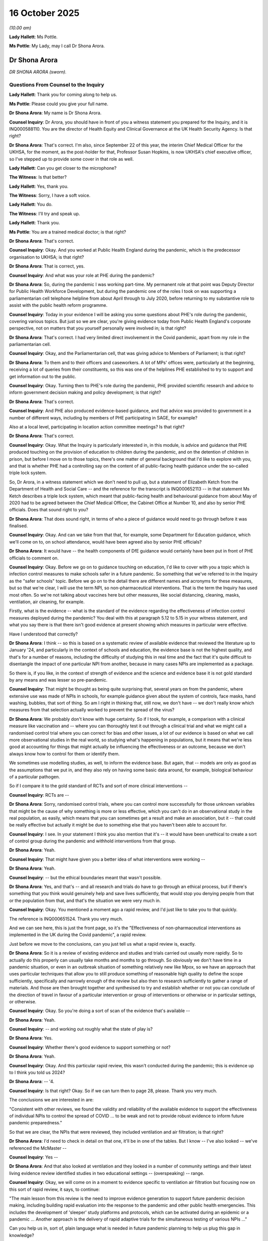 16 October 2025
===============

*(10.00 am)*

**Lady Hallett**: Ms Pottle.

**Ms Pottle**: My Lady, may I call Dr Shona Arora.

Dr Shona Arora
--------------

*DR SHONA ARORA (sworn).*

Questions From Counsel to the Inquiry
^^^^^^^^^^^^^^^^^^^^^^^^^^^^^^^^^^^^^

**Lady Hallett**: Thank you for coming along to help us.

**Ms Pottle**: Please could you give your full name.

**Dr Shona Arora**: My name is Dr Shona Arora.

**Counsel Inquiry**: Dr Arora, you should have in front of you a witness statement you prepared for the Inquiry, and it is INQ000588110. You are the director of Health Equity and Clinical Governance at the UK Health Security Agency. Is that right?

**Dr Shona Arora**: That's correct. I'm also, since September 22 of this year, the interim Chief Medical Officer for the UKHSA, for the moment, as the post-holder for that, Professor Susan Hopkins, is now UKHSA's chief executive officer, so I've stepped up to provide some cover in that role as well.

**Lady Hallett**: Can you get closer to the microphone?

**The Witness**: Is that better?

**Lady Hallett**: Yes, thank you.

**The Witness**: Sorry, I have a soft voice.

**Lady Hallett**: You do.

**The Witness**: I'll try and speak up.

**Lady Hallett**: Thank you.

**Ms Pottle**: You are a trained medical doctor; is that right?

**Dr Shona Arora**: That's correct.

**Counsel Inquiry**: Okay. And you worked at Public Health England during the pandemic, which is the predecessor organisation to UKHSA; is that right?

**Dr Shona Arora**: That is correct, yes.

**Counsel Inquiry**: And what was your role at PHE during the pandemic?

**Dr Shona Arora**: So, during the pandemic I was working part-time. My permanent role at that point was Deputy Director for Public Health Workforce Development, but during the pandemic one of the roles I took on was supporting a parliamentarian cell telephone helpline from about April through to July 2020, before returning to my substantive role to assist with the public health reform programme.

**Counsel Inquiry**: Today in your evidence I will be asking you some questions about PHE's role during the pandemic, covering various topics. But just so we are clear, you're giving evidence today from Public Health England's corporate perspective, not on matters that you yourself personally were involved in; is that right?

**Dr Shona Arora**: That's correct. I had very limited direct involvement in the Covid pandemic, apart from my role in the parliamentarian cell.

**Counsel Inquiry**: Okay, and the Parliamentarian cell, that was giving advice to Members of Parliament; is that right?

**Dr Shona Arora**: To them and to their officers and caseworkers. A lot of MPs' offices were, particularly at the beginning, receiving a lot of queries from their constituents, so this was one of the helplines PHE established to try to support and get information out to the public.

**Counsel Inquiry**: Okay. Turning then to PHE's role during the pandemic, PHE provided scientific research and advice to inform government decision making and policy development; is that right?

**Dr Shona Arora**: That's correct.

**Counsel Inquiry**: And PHE also produced evidence-based guidance, and that advice was provided to government in a number of different ways, including by members of PHE participating in SAGE, for example?

Also at a local level, participating in location action committee meetings? Is that right?

**Dr Shona Arora**: That's correct.

**Counsel Inquiry**: Okay. What the Inquiry is particularly interested in, in this module, is advice and guidance that PHE produced touching on the provision of education to children during the pandemic, and on the detention of children in prison, but before I move on to those topics, there's one matter of general background that I'd like to explore with you, and that is whether PHE had a controlling say on the content of all public-facing health guidance under the so-called triple lock system.

So, Dr Arora, in a witness statement which we don't need to pull up, but a statement of Elizabeth Ketch from the Department of Health and Social Care -- and the reference for the transcript is INQ000652113 -- in that statement Ms Ketch describes a triple lock system, which meant that public-facing health and behavioural guidance from about May of 2020 had to be agreed between the Chief Medical Officer, the Cabinet Office at Number 10, and also by senior PHE officials. Does that sound right to you?

**Dr Shona Arora**: That does sound right, in terms of who a piece of guidance would need to go through before it was finalised.

**Counsel Inquiry**: Okay. And can we take from that that, for example, some Department for Education guidance, which we'll come on to, on school attendance, would have been agreed also by senior PHE officials?

**Dr Shona Arora**: It would have -- the health components of DfE guidance would certainly have been put in front of PHE officials to comment on.

**Counsel Inquiry**: Okay. Before we go on to guidance touching on education, I'd like to cover with you a topic which is infection control measures to make schools safer in a future pandemic. So something that we've referred to in the Inquiry as the "safer schools" topic. Before we go on to the detail there are different names and acronyms for these measures, but so that we're clear, I will use the term NPI, so non-pharmaceutical interventions. That is the term the Inquiry has used most often. So we're not talking about vaccines here but other measures, like social distancing, cleaning, masks, ventilation, air cleaning, for example.

Firstly, what is the evidence -- what is the standard of the evidence regarding the effectiveness of infection control measures deployed during the pandemic? You deal with this at paragraph 5.12 to 5.15 in your witness statement, and what you say there is that there isn't good evidence at present showing which measures in particular were effective.

Have I understood that correctly?

**Dr Shona Arora**: I think -- so this is based on a systematic review of available evidence that reviewed the literature up to January '24, and particularly in the context of schools and education, the evidence base is not the highest quality, and that's for a number of reasons, including the difficulty of studying this in real time and the fact that it's quite difficult to disentangle the impact of one particular NPI from another, because in many cases NPIs are implemented as a package.

So there is, if you like, in the context of strength of evidence and the science and evidence base it is not gold standard by any means and was lesser so pre-pandemic.

**Counsel Inquiry**: That might be thought as being quite surprising that, several years on from the pandemic, where extensive use was made of NPIs in schools, for example guidance given about the system of controls, face masks, hand washing, bubbles, that sort of thing. So am I right in thinking that, still now, we don't have -- we don't really know which measures from that selection actually worked to prevent the spread of the virus?

**Dr Shona Arora**: We probably don't know with huge certainty. So if I took, for example, a comparison with a clinical measure like vaccination and -- where you can thoroughly test it out through a clinical trial and what we might call a randomised control trial where you can correct for bias and other issues, a lot of our evidence is based on what we call more observational studies in the real world, so studying what's happening in populations, but it means that we're less good at accounting for things that might actually be influencing the effectiveness or an outcome, because we don't always know how to control for them or identify them.

We sometimes use modelling studies, as well, to inform the evidence base. But again, that -- models are only as good as the assumptions that we put in, and they also rely on having some basic data around, for example, biological behaviour of a particular pathogen.

So if I compare it to the gold standard of RCTs and sort of more clinical interventions --

**Counsel Inquiry**: RCTs are --

**Dr Shona Arora**: Sorry, randomised control trials, where you can control more successfully for those unknown variables that might be the cause of why something is more or less effective, which you can't do in an observational study in the real population, as easily, which means that you can sometimes get a result and make an association, but it -- that could be really effective but actually it might be due to something else that you haven't been able to account for.

**Counsel Inquiry**: I see. In your statement I think you also mention that it's -- it would have been unethical to create a sort of control group during the pandemic and withhold interventions from that group.

**Dr Shona Arora**: Yeah.

**Counsel Inquiry**: That might have given you a better idea of what interventions were working --

**Dr Shona Arora**: Yeah.

**Counsel Inquiry**: -- but the ethical boundaries meant that wasn't possible.

**Dr Shona Arora**: Yes, and that's -- and all research and trials do have to go through an ethical process, but if there's something that you think would genuinely help and save lives sufficiently, that would stop you denying people from that or the population from that, and that's the situation we were very much in.

**Counsel Inquiry**: Okay. You mentioned a moment ago a rapid review, and I'd just like to take you to that quickly.

The reference is INQ000651524. Thank you very much.

And we can see here, this is just the front page, so it's the "Effectiveness of non-pharmaceutical interventions as implemented in the UK during the Covid pandemic", a rapid review.

Just before we move to the conclusions, can you just tell us what a rapid review is, exactly.

**Dr Shona Arora**: So it is a review of existing evidence and studies and trials carried out usually more rapidly. So to actually do this properly can usually take months and months to go through. So obviously we don't have time in a pandemic situation, or even in an outbreak situation of something relatively new like Mpox, so we have an approach that uses particular techniques that allow you to still produce something of reasonable high quality to define the scope sufficiently, specifically and narrowly enough of the review but also then to research sufficiently to gather a range of materials. And those are then brought together and synthesised to try and establish whether or not you can conclude of the direction of travel in favour of a particular intervention or group of interventions or otherwise or in particular settings, or otherwise.

**Counsel Inquiry**: Okay. So you're doing a sort of scan of the evidence that's available --

**Dr Shona Arora**: Yeah.

**Counsel Inquiry**: -- and working out roughly what the state of play is?

**Dr Shona Arora**: Yes.

**Counsel Inquiry**: Whether there's good evidence to support something or not?

**Dr Shona Arora**: Yeah.

**Counsel Inquiry**: Okay. And this particular rapid review, this wasn't conducted during the pandemic; this is evidence up to I think you told us 2024?

**Dr Shona Arora**: -- '4.

**Counsel Inquiry**: Is that right? Okay. So if we can turn then to page 28, please. Thank you very much.

The conclusions we are interested in are:

"Consistent with other reviews, we found the validity and reliability of the available evidence to support the effectiveness of individual NPIs to control the spread of COVID ... to be weak and not to provide robust evidence to inform future pandemic preparedness."

So that we are clear, the NPIs that were reviewed, they included ventilation and air filtration; is that right?

**Dr Shona Arora**: I'd need to check in detail on that one, it'll be in one of the tables. But I know -- I've also looked -- we've referenced the McMaster --

**Counsel Inquiry**: Yes --

**Dr Shona Arora**: And that also looked at ventilation and they looked in a number of community settings and their latest living evidence review identified studies in two educational settings -- (overspeaking) -- range.

**Counsel Inquiry**: Okay, we will come on in a moment to evidence specific to ventilation air filtration but focusing now on this sort of rapid review, it says, to continue:

"The main lesson from this review is the need to improve evidence generation to support future pandemic decision making, including building rapid evaluation into the response to the pandemic and other public health emergencies. This includes the development of 'sleeper' study platforms and protocols, which can be activated during an epidemic or a pandemic ... Another approach is the delivery of rapid adaptive trials for the simultaneous testing of various NPIs ..."

Can you help us in, sort of, plain language what is needed in future pandemic planning to help us plug this gap in knowledge?

You can take that down now. Thank you.

**Dr Shona Arora**: Okay. So I think what we're -- what the initial opening sentence said was what we've discussed, which is the quality of the evidence is not as strong to give us as much confidence as we would like. One way we could address that, looking forward, it takes time to set up studies which will inform the evidence, and we can work on trying to design the frameworks for those studies and develop protocols that we wouldn't activate now but would be on the stocks, and use peacetime to more thoroughly test out the methodologies that we might use, because obviously in a pandemic, if you're starting from scratch, then, and designing something from scratch, you're more likely to not have thought through where biases might be and how you might correct for them.

So that's idea behind that.

The other approach is to have something -- the other approach referred to is something that, as you go through the trial, you bring in different elements, and you create a more agile approach to looking at what you're trying to do sequentially.

**Counsel Inquiry**: Is that something that UKHSA is undertaking at the moment?

**Dr Shona Arora**: It's something we, amongst others, are looking at and part of the research community. So through the National Institute for Health Research and the UK Research and Innovation approach, and through the DHSC Research Framework for Pandemics is something that's being developed through the current pandemic preparedness workstream.

**Counsel Inquiry**: Okay. I'm going to move on now to a different topic, which is whether plans to make schools safer in the future ought to focus on airborne pathogens. You've dealt with this in your statement at paragraphs 5.2 to 5.7, but can I just ask you generally whether plans to make schools safer should focus on pathogens which are transmitted through the air as opposed to pathogens which are transmitted via other routes of infection?

**Dr Shona Arora**: So, overall, our pandemic preparedness framework for the UK focuses on five routes of transmission, of which respiratory is one. It's fair to say that five out of the six pandemics that have occurred since the 20th century have been respiratory and airborne. And I think our National Risk Register also signals that's still the highest risk. So it would certainly make sense to start with prioritising that.

However, there are potentially still other routes of transmission that could cause a pandemic. So we do need to be mindful of that and be thinking about those routes as well, and not -- not be completely focused. But as a priority to start with, that would be one that is probably the most likely.

**Counsel Inquiry**: Okay. I'm going to take you now to the witness statement prepared by Professor Sir Chris Whitty which deals with this topic, and just see if you agree with his conclusion.

So his reference is -- for his statement is INQ000588046, and we're looking here at paragraphs 7.5 to 7.6.

The statement is:

"The route of transmission is also important. Touch and faeco-oral transmission may both be more likely in children, and especially younger children, than young adults. COVID-19 was a respiratory pandemic, but other routes of transmission would have different implications for the relative safety of, and proportion of the transmission to and from, children. Respiratory transmission remains the most likely route of pandemics because of its ease of spread, and in practice 4 of the last 5 pandemics that affected the UK (three influenza and COVID-19) were respiratory with only one ... by other routes [and that was the HIV pandemic]. It is therefore sensible to concentrate on respiratory routes of transmission. Children are as susceptible to respiratory routes as adults."

So it sounds like you're on the same page there.

**Dr Shona Arora**: Yeah.

**Counsel Inquiry**: That it sounds the most likely but certainly you can't rule the others out, I think?

**Dr Shona Arora**: Yeah.

**Counsel Inquiry**: If we can move on to then to 7.6:

"Historically ... other routes have caused major pandemics affecting children and there is no reason they cannot again. Sexual routes of transmission are much less likely to affect children ..."

And that's why the last pandemic, HIV, was predominantly a disease of young adults.

"Vertical bloodborne/breastfeeding transmission of HIV between mothers and ... babies shows that ..."

The transmission between mother to children is critical there.

"Hepatitis B which is a sexual and bloodborne virus is transmitted mother-to-child, and is readily transmitted between children in normal play ... Young children are much more susceptible to touch diseases than adults, a reason example being some clades of Mpox in central Africa. Adults touch children in normal caring roles, and children touch one another much more readily than non-related adults touch one another ... Preventing touch diseases requires different measures than were used for COVID-19. Children are generally less question in hygiene than adults, so faeco-oral diseases such as cholera are often more common in children; again the measures taken to reduce transmission would be different, requiring measures related to hygiene and safe food and water."

And finally:

"Vector-borne diseases are also important in childhood globally (such as malaria ...) ... with different countermeasures, but are unlikely to affect the UK as pandemics in the foreseeable future."

So, Professor Sir Chris Whitty there is giving us a bit of a rundown of the different routes of transmission, how children can be implicated in them, explaining that even illnesses that are not airborne still have implications for children, and some, such as touch diseases, would be perhaps more risky for children.

So, overall, other routes of transmission certainly can't be discounted, I think.

**Dr Shona Arora**: Yes.

**Counsel Inquiry**: We can draw that conclusion from his evidence. And you would agree with that?

**Dr Shona Arora**: Yes.

**Counsel Inquiry**: Is that right?

**Dr Shona Arora**: Yes.

**Counsel Inquiry**: Thank you.

We can take that down.

You mentioned in your evidence the National Risk Register.

**Dr Shona Arora**: Mm-hm.

**Counsel Inquiry**: Can you just tell us briefly what that is.

**Dr Shona Arora**: So the National Risk Register is, I think, owned by the Cabinet Office, and it's our -- it is what it says on the tin: it's an assessment of a whole range of risks facing the UK.

It's a public-facing document. And it sets out risks on all sorts of dimensions, not just health -- so, for example, cybersecurity is another one -- and attempts to rank the -- not rank, but -- but score the risks based on likelihood and impact, to give some indication of how serious they might be, and which ones are likely to be the most common.

And there is a section on health risks in there which includes risk of a future pandemic.

**Counsel Inquiry**: And in that planning, it is a respiratory pandemic --

**Dr Shona Arora**: Yes.

**Counsel Inquiry**: -- that's the predominant risk. Okay.

I'm going to move on now to evidence regarding ventilation and filtration systems and their effectiveness in reducing the transmission of disease in schools.

You deal with that in your witness statement at paragraphs 5.16 to 5.18, and also 6.8 to 6.12.

Professor Catherine Noakes has provided a statement to the Inquiry, and she will give evidence next week touching on this issue, specifically on this issue. I understand you've had a chance to read her statement it; is that right?

**Dr Shona Arora**: (No audible answer)

**Counsel Inquiry**: If we could just pull up paragraph 6.8 of her statement, which is INQ000588180, these are her conclusions about the state of the evidence. So she says that:

"Evidence that demonstrates ventilation of air cleaning reduces transmission of infection or illness is very limited."

And she says:

"This is primarily because such data is challenging to obtain for two reasons ..."

And these will sound a bit familiar to us, after your other evidence regarding NPIs, but firstly she says:

"(1) There is not necessarily a linear relationship between the reduction in the concentration of a pathogen in the air ... and the reduction in the likelihood of infection."

And then if we could just scroll down, please, to the second point. Thank you.

And she says also:

"(2) Direct evidence from intervention studies is difficult to measure. Unlike medical trials where different treatments can be given to individuals and the treatment only affects that person, ventilation is an environmental measure which affects a building and everyone in the space. As such it may have different effects over a day or season depending on [things] such as the weather and the occupant behaviours. It is hard to conduct studies that compare directly between different spaces which have different levels of ventilation ... Where an intervention is applied in one setting [for example a school] ... the same people can be exposed through interactions in other spaces (eg homes, transport, social settings) which can reduce or even negate any effects in the intervention."

So we can, I think, readily see that if we had, for example, a trial in a school providing air cleaning technology, but those children travelled to the school by bus and are exposed to pathogens in that way, it would be difficult, perhaps, for the scientists to work out exactly how much benefit the children were getting from air cleaning.

Would you agree with -- firstly, with Professor Noakes, about the evidence that's currently available to support those ventilation and air-cleaning technologies?

**Dr Shona Arora**: Yes, around these two paragraphs, around -- yes, I think that's a very fair assessment.

**Counsel Inquiry**: Yes, okay. And would you agree with her about the reasons for the paucity of evidence, and that -- that being that direct evidence is difficult to obtain for the reasons she states, and also that -- the absence of a linear relationship between the reduction in pathogens in the air --

**Dr Shona Arora**: (Witness nodded)

**Counsel Inquiry**: -- and infection rates in individuals?

**Dr Shona Arora**: Yes.

**Counsel Inquiry**: That can be taken down now.

But bearing in mind that paucity of evidence, Professor Noakes's view is that there is growing evidence that indicates that enabling better ventilation and indoor air quality does have a positive effect on the health of children, and that's for reasons, she sets out in her statement, of reducing air pollution, for example, or mould in classrooms.

**Dr Shona Arora**: Yes.

**Counsel Inquiry**: So, bearing that in mind, in your view, should more be done to improve the ventilation and air quality in education settings to reduce -- well, actually, I'll just stop there. Should more be done to improve ventilation and air quality in education settings, in your view?

**Dr Shona Arora**: So, obviously that isn't a decision for UKHSA to make, but I think we've heard the narratives that -- and even from the McMaster living review there is emerging evidence, notwithstanding the fact that it's really hard to get high-quality evidence, that indoor air quality matters for a whole range of issues. Not just for infectious disease transmission, but for concentration or other matters of wellbeing. And that includes what's described as thermal quality, so basically whether you feel too hot or too cold.

There's -- I think there's definitely room for extending this evidence base further, and I believe there is a new UKRI-funded study called CHILI, which is the Children and adolescent Health Impacts of Learning Indoor environments, that's been established, led by University College London, and UKHSA will be participating in that as well, and helping with one element of that.

And that, I think, will give us stronger focus on school settings in particular. So I think definitely the need to strengthen the evidence base. And that's because I think when you're applying a universal measure like that, it's -- obviously, there's a cost implication. You want to make sure you're doing the right thing and you want to understand also some of the complexities around some of the interventions. So I think, again, Professor Noakes refers to, sort of, anything mechanical needs to be maintained. There's often -- you know, there's a risk of false reassurance, there are trade-offs, particularly in a classroom environment, between noise and getting this right.

So I think we definitely need to start building that evidence base, particularly around some of those specifics, so that decisions can be made and informed by that more appropriately across the education sector.

**Counsel Inquiry**: Okay. So if I understood you correctly, we need to build that evidence base prior to decisions being made about improving ventilation and air quality in education? Is that what your advice would be, as UKHSA?

**Dr Shona Arora**: I mean, there is existing evidence. There is a trade-off, I suppose, on what other requests are made on limited resources. The schools estate is very mixed. I think the point that's also made is making sure that we have good building standards in place for particular -- and I think that's much easier to do with new builds. I think some of the challenge is around retrofitting but I think we just need to be careful that we are making sure that any investment is really going to produce the outcomes that are needed.

**Counsel Inquiry**: While we're still on the subject of ventilation in schools, and building standards, in your statement you confirm that during the pandemic -- and we're going back now to 2020 -- during the pandemic, guidance on ventilation specific to schools wasn't provided by PHE.

**Dr Shona Arora**: Mm.

**Counsel Inquiry**: Schools were referred to general guidance on ventilation which covered businesses, I think, in non-domestic settings.

**Dr Shona Arora**: Mm.

**Counsel Inquiry**: Professor Noakes, in her evidence, makes clear that schools have certain unique features which are relevant to the transmission of pathogens. So for example, schools are unlikely to have mechanical ventilation as businesses might have or offices might have. And schools are obviously used by adults and children together, and some non-pharmaceutical interventions like mask wearing might be difficult for children to comply with, to use appropriately.

Would you agree that ventilation guidance specific to schools ought to have been given by PHE during the pandemic?

**Dr Shona Arora**: So this is a quite difficult one. I think if we go back to the start of the pandemic and what we knew about the virus at the time, there was a stronger focus on droplet spread and less so on aerosol spread and therefore a stronger focus on the measures that you would normally apply in that case.

I think the other thing is we knew there was guidance being produced by DfE for schools, and that I think that would have been the appropriate place to address that as the evidence base emerged. So I think we, as PHE, were providing much wider principles that could be used. There was also advice, again more general and not specific to schools, through the Health and Safety Executive, but I think in the early stages when we didn't really know the role of ventilation that it might play, I think it was difficult to have specific guidance at that point on ventilation. And later on I think it was picked up through the guidance produced by DfE.

**Counsel Inquiry**: But if PHE was referring schools to generic guidance, I appreciate not as much was known at the time about transmission rates, but come -- at a certain point, it was clear that airborne transmission was a factor, and PHE did refer schools to ventilation guidance, there's no good reason, is there, for referring them to guidance which is applicable to offices as opposed to specific guidance relevant to schools?

**Dr Shona Arora**: I think at the time that reflected what we knew in terms of the evidence base, which was slightly stronger on multiple other settings. As I've said, the evidence base around school settings was quite thin, and has improved, because the pandemic has provided some opportunity to do that. And again, I think what we would see our role doing is then supporting sectors to produce specific guidance for those sectors that reflected the evidence base, but could then be more tailored to the sector understanding and sector context.

**Counsel Inquiry**: But you would have had input in DfE guidance touching on health measures --

**Dr Shona Arora**: Yes.

**Counsel Inquiry**: -- that's right, isn't it? Okay. But if I've understood you correctly, what you've also said is that there wasn't enough -- there wasn't an evidence base at the time to enable you to develop guidance specific to a school setting?

**Dr Shona Arora**: Yes.

**Counsel Inquiry**: Have I understood that correctly?

**Dr Shona Arora**: Certainly at the beginning, yes.

**Counsel Inquiry**: Okay. I'd like to move on now to the measures, pardon me, to the recommendations made by Professor Noakes which touch on areas of UKHSA's responsibility.

So one of the recommendations that Professor Noakes makes is that there should be more effective monitoring with long-term data collection. So she cites an example of schools in the United States which had CO² monitors and they were able to feed back information in real time to a central data collection point so that there could be a long-term monitoring of the effectiveness of measures put in place.

And Professor Noakes makes a recommendation that we have that long-term data collection across public buildings, supporting building the evidence base for environmental impacts on health.

Is that something that would sit within UKHSA's purview, spearheading that -- the development of that long-term data collection?

**Dr Shona Arora**: I think it wouldn't necessarily be us to spearhead. I think we'd certainly be there to support, and I've alluded to our role in the CHILI hub to support -- again, DfE, I think, are taking a leadership role and have provided schools with carbon dioxide monitors and are looking at that, and there is another study that we're awaiting the publication of which will also help to inform approaches, I think it's now called the Bradford Class Study which, again, DfE have been very instrumental in.

So I think we would potentially have a supporting role alongside other academic institutions and other bodies with engineering and building expertise, but for the schools sector, I think DfE are absolutely critical in this.

**Counsel Inquiry**: Just taking a step back, it seems that there's various government departments and academic organisations that could be involved in managing the school environment. You mentioned environmental expertise.

**Dr Shona Arora**: Mm.

**Counsel Inquiry**: We know, also, that the Department for Education issues guidance, for example, on building design?

**Dr Shona Arora**: Yes.

**Counsel Inquiry**: UKHSA is responsible for guidance on health protection measures within schools. So one gets the impression that there is a sort of group of actors that have shared responsibility in this sphere.

Where would you say, or where would UKHSA say, in government lies the overall responsibility to consider future NPI measures in schools?

**Dr Shona Arora**: So I think the responsibility has to sit with the government department responsible for that sector, because there's obviously schools, but there's businesses, there's all sorts of other sectors. I think our role in UKHSA is to support with advice -- evidence-based, advice carrying out evidence-based reviews, contributing to the research where we can, using our data and surveillance to identify issues that might be coming up to provide an input into where we think the gaps are in research and evidence, and in appropriate interventions.

**Counsel Inquiry**: So if we're talking about schools in particular, I take it from your answer you would say that it's DfE who hold the overall responsibility for considering future NPI measures in schools? And UKHSA's role would be to support with advice but perhaps, from what you've said, UKHSA would also be responsible for prioritising the kind of studies that are needed to plug the gaps in knowledge?

**Dr Shona Arora**: And again, I don't think we would do that alone. I think we'd be one of a number of contributors with expertise in this field through the academic routes and the academic structures and governance that exist to support this.

**Counsel Inquiry**: I see. I'm going to move on now to another topic, and that is the guidance given to clinically vulnerable and clinically extremely vulnerable children and young people. We're focusing here in this module on children, so I'm really going to focus on the guidance that touched on school attendance.

Just to set the background, in March of 2020, PHE issued guidance on shielding. We don't have to pull that up, but that guidance advised those with certain specific conditions who were clinically extremely vulnerable to shield for 12 weeks from the receipt of the letter. The guidance in that first iteration, it didn't distinguish between adults and children, but it said, at the end, that the guidance applies to clinically extremely vulnerable children. So that was the beginning.

If we move forward, then, to May of 2020, the Department for Education issued guidance concerning clinically vulnerable and immunocompromised children and young people, and we know, just before we go to it, Julia Kinniburgh, from the Department for Education, in her statement, she says that guidance was completed with PHE's assistance, but we know from what you said earlier that PHE would have had input on that public-facing guidance in any event, under the triple lock procedure, if I've understood your evidence correctly?

So if we move to that guidance now, it's INQ000542889.

So it was termed "Supporting vulnerable children and young people during the coronavirus ... outbreak -- actions for education providers and other partners".

Then if we scroll through, please, particularly to page 5, yes, the "Summary of attendance expectations for vulnerable children and young people". So this was May 2020, the lockdown had been in place for over a month, approaching two months.

This is attendance expectations for vulnerable children.

Now, so that we're not confused, this is talking about vulnerable children under the sort of Department for Education's definition, so not -- that's not about clinically vulnerable children but about children who were required to attend school because they had, for example, a social worker --

**Dr Shona Arora**: Mm.

**Counsel Inquiry**: -- or an EHCP plan or were classed as otherwise vulnerable.

And so this guidance is setting out attendance expectations for them. And it says that their attendance is expected.

And if we go to the first bullet point there, it says:

"For vulnerable children and young people who have a social worker, attendance is expected unless the child/household is shielding or clinically vulnerable ..."

So the "shielding" reference there would be to children who are clinically extremely vulnerable, one would imagine?

But there's also the separate category of children who are clinically vulnerable. Do you see that?

**Dr Shona Arora**: Yes.

**Counsel Inquiry**: Okay.

If we go over the page to page 6, under the first bullet point, there's further guidance that says:

"For all these groups [of children], educational providers, local authorities, social workers, parents [and] carers and other relevant professionals ... should work together closely to consider factors, such as the balance of risk, including health vulnerabilities, family circumstances, risks outside the home, and the child or young person's assessed special educational needs, where relevant."

So it's giving parents and also other adults with responsibility for that child, it's giving them permission, if you like, to weigh competing interests, including their health vulnerabilities, in deciding whether attendance is appropriate for those children.

We can take that down now.

In your witness statement you explain that the category of clinically vulnerable as opposed to clinically extremely vulnerable was removed as regarding children in May of 2020.

So if we can go to your witness statement, INQ000588110, paragraph 3.94 deals with this. And it says:

"While a cohort of children was considered, on a precautionary basis to potentially fall within the CEV group when it was originally defined, the guidance in relation to CV children was reviewed by the RCPCH ..."

That's the Royal College of Paediatrics and Child Health?

**Dr Shona Arora**: Mm.

**Counsel Inquiry**: "... and the NHSE clinical director for children in early May 2020. The conclusion they reached right was that the middle ground category of CV was not meaningful as applied to children, who were either [clinically extremely vulnerable] or not at materially increased risk from contracting the virus. It was agreed by the UK CMOs that only those children with significant neuro-developmental and other specific conditions needed to be advised to shield."

Can you help us with why the DfE guidance issued in May referred to clinically vulnerable children, whereas it seems -- we don't have the exact date but here it says in early May that category was made obsolete as regards children?

**Dr Shona Arora**: So I think it was ... it's hard; I wasn't part of these discussions at the time. The clinically vulnerable, clinically extremely vulnerable programme was led from the department because it did require significant input from clinicians in the NHS.

**Counsel Inquiry**: Yes.

**Dr Shona Arora**: I think probably it was a matter of timing, because I think it was June before that evidence, which I sort of talk about later on at 3.95, from the RCPCH was perhaps made more strongly available.

**Counsel Inquiry**: Yes.

**Dr Shona Arora**: So I think --

**Counsel Inquiry**: Sorry, thank you very much. We've got it up here, we can just have look.

**Dr Shona Arora**: Okay.

**Counsel Inquiry**: This is:

"On 10 June 2020, the RCPCH announced updated advice for clinicians on shielding for [children and young people] ... That advice emphasised that: 'According to the new ... guidance, the majority of children with conditions including asthma, diabetes, epilepsy, and kidney disease do not need to continue to shield and can, for example, return to school as it reopens. This includes many children with conditions such as cerebral palsy and scoliosis, for whom the benefits of school -- in terms of access to therapies and developmental support -- outweigh the risk of infection'."

**Dr Shona Arora**: So I think what this is showing is this is an illness that we haven't had much of a chance to know much about. It's moving quite quickly. As clinical evidence of severity was emerging, that evidence was being used to assess what was appropriate for different groups of children and young people.

But we're talking about sort of May 2020, June 2020, so I think that just illustrates, particularly at the beginning, how fast moving things were. And again, coming back to initially the -- the -- at the beginning, I think the thought was to be a bit more precautionary, which was why there was a wider net cast, but clearly the implications of shielding, and particularly for children and young people, are huge.

So, being able to limit that to the ones who are really going to -- where the benefits really are going to outweigh any harms was really important. Which is why I think the sort of work being done by the RCPCH and through the NHS and the CMO was really important and being done at pace, whilst at the same time, we've got -- you know, from March to May, the -- still the taking a bit of a more precautionary approach.

**Counsel Inquiry**: Okay. We can take that down now, thank you.

And can you tell us, did Public Health England agree with the RCPCH and NHSE that the clinically vulnerable category was not meaningful as applied to children who were either CEV or not at materially increased risk?

**Dr Shona Arora**: So, in the context of -- if I can just step back and look at how the clinically vulnerable cohort and programme was dealt with. It was, as I say, led by the CMO office, and it pulled in advice from Public Health England, but more around the epidemiology and those aspects.

The decisions around clinical categorisation really needed to be led from the right areas, so NHS England, the clinical directors, which is not PHE's area of expertise. So I think we would have accepted that it more important that the CMOs were happy with the evidence that they were being presented with through the clinical community.

**Counsel Inquiry**: I see. So we will be hearing from Professor Sir Chris Whitty next week. We can ask him about that.

There's one other matter of clarification I'd like to ask on this point before we move on. CV Families, a Core Participant, have asked for clarification: their understanding is that children who had been "clinically extremely vulnerable" were sort of downgraded to being "clinically vulnerable" in September of 2021, and so their understanding is that the clinically vulnerable category was not removed for children but it was now the category that all the previously clinically extremely vulnerable children moved to.

And before I ask you to answer that, to give us your thoughts on that, I'd like to move to the guidance.

If we could pull that up, which is INQ000348076.

So this is guidance from both the Department of Health and Social Care and PHE from September 2021, and it's the guidance which indicated that children should no longer be classed as clinically extremely vulnerable.

And if we can move to page 3 of that.

It says here:

"What has changed

"Recent clinical studies have shown that children and young people are at very low risk of serious illness if they catch COVID-19. As a result, children and young people under the age of 18 are no longer considered to be clinically extremely vulnerable and should continue to follow the same guidance as everyone else.

"A very small number of children and young people will have been advised to isolate or reduce their social contacts for short periods of time by their specialist, due to their general of infection rather than because of the ... pandemic. If this is the advice for your child, they should continue to follow the advice of their specialist."

With that guidance in mind, can you tell us, is it correct that children who had been clinically extremely vulnerable were downgraded into the category of clinically vulnerable?

**Dr Shona Arora**: That's not my reading of this particular guidance. I think what -- I think there's beginning to be a move away generally from overuse of "clinically extremely vulnerable" as, you know, vaccination programmes came onstream, we had better treatments. And I think what this was beginning to do was trying to return to a bit of a new normal.

So, there will always be a small group of children who, because they're very immunosuppressed or are undergoing chemotherapy or something like that, will be at risk of anything infectious disease, and I think what this was beginning to say, in the context of what we understood to be the overall impact and severity of Covid-19 in children, those children, their susceptibility should be managed -- to Covid should be managed in the same way that you would manage them in terms of their risk of any infectious disease, which they could equally well be very prone to.

So, that's, I think, what -- it's acknowledging that there are always going to be a small cohort of children who are very vulnerable to infectious disease, either acquiring it or suffering more severe consequences, but that's true of other infectious diseases and not just Covid.

So I don't think it was about downgrading from CEV, I think it was trying to assist in how we managed a return to -- integrating Covid into how we manage other infectious diseases as we start coming out of the more serious waves of the pandemic.

**Counsel Inquiry**: Thank you.

One final question on this point. We've had evidence from Ms Lara Wong from Clinically Vulnerable Families, and their organisation uses a part of the Green Book, which is a UKHSA publication which provides guidance in relation to immunisations. And it contains certain criteria for children who are classed as clinically vulnerable to Covid.

And I think there's some confusion here about children being classed as clinically vulnerable when it comes to vaccines, but not, for example, when it comes to schools.

Can you help us, why might there be a categorisation of vulnerability in relation to vaccines and not in relation to schools?

**Dr Shona Arora**: I think -- I guess it depends on the -- the answer to that is it's the questions being posed are different.

So, vaccine prioritisation is determined by -- or recommended by the Joint Committee on Vaccination and Immunisation, of which PHE and now UKHSA are a member, and provide support. But consists of a range of other experts. And they will be looking at the evidence of how effective a vaccine would be in either reducing transmission or preventing a severe outcome. And that might be different from -- in a school setting, the question you're asking is: how safe is it for this child to be in school in the round? What are the trade-offs by them not being in school? What harms are they experiencing by being taken out of that setting, and what are the mitigations, if they are in school, to keep them safe and protected?

**Lady Hallett**: Also, as I remember the policy for vaccination, the committee chose the clinical route. Basically, priority was decided --

**Dr Shona Arora**: -- (overspeaking) -- clinical, yes.

**Lady Hallett**: You may have all sorts of -- but that was the way they decided and it was based on some pretty standard evidence that --

**Dr Shona Arora**: Yes. So, JCVI tend to base their decisions very much on a very clinical -- clinically. You know, what is the biology behind this? What is someone's immune status? They are they likely to react to the vaccine?

The question you're asking in the context to a school is: what is the best thing we can do for this young person or child to give them the best possible health outcomes and keep them safe in all sorts of ways and protect their development?

**Ms Pottle**: Thank you.

PHE issued guidance on 4 August indicating that children who were clinically extremely vulnerable could stop shielding and could attend schools when they reopened. And we don't need to move to that guidance now, but the position when schools did reopen in September was that all children were required to attend. So shielding was still active but it had been paused at that stage for children.

And what I'd like to explore with you is whether the advice on school attendance for children struck the right balance between protecting health but also promoting education. So you've told us about this, sort of, trade-offs for young people.

**Dr Shona Arora**: Mm.

**Counsel Inquiry**: Can you summarise for us what the evidence shows about the effect of school openings on transmission rates.

**Dr Shona Arora**: So again, I think it's not as straightforward as we would like it to be. There is some evidence that says if you open schools you're likely to see an uptick in the number of cases, but what the overarching message I would give is that school -- transmission in schools and the role of schools in Covid-19 is very much linked to background transmission and rates in the community, and prevalence in the community. So if you've got high rates of Covid circulating in the community, schools are part of that, and it's a dynamic two way. So if you've got low prevalence in the community, schools actually have very little negative impact -- ie, they don't contribute to transmission going up markedly.

**Counsel Inquiry**: Can you, and this a slightly different question, but can you tell us whether children who attended schools in the autumn of 2020 were more likely to catch the virus than children who did not?

**Dr Shona Arora**: So in August 2020, overall community prevalence was relatively low, and I think at that stage my recollection was that they were not -- there was no evidence to suggest that they were more likely to, so that's obviously pre-Alpha wave, but at that point, when schools reopened and overall community rates were low, transmission rates in school would have been low, as well.

**Counsel Inquiry**: Okay. And I think you might have misheard me, I said autumn 2020, not August.

**Dr Shona Arora**: Oh, sorry.

**Counsel Inquiry**: Does that hold true for September, October?

**Dr Shona Arora**: So again, we were just beginning to see the emergence of the Alpha variant then, and so community transmission was beginning to go up, but that was across the community, and not particularly in schools.

**Counsel Inquiry**: Okay. But then again the, sort of, slightly separate question of whether children who went to school, as opposed to those that stayed home, would they have been more likely, do you think, to catch Covid? Or can you not tell us?

**Dr Shona Arora**: I think I -- I couldn't completely tell you that. I don't think there was any evidence that looked at that, answering that particular question, and I suppose it depends what you mean by staying at home. If you mean shielding, probably, because shielding is such a -- in any context, if there's any virus circulating then you're really, really isolated, but staying at home doesn't -- if you're not in that extreme setting, it doesn't necessarily mean you're not going to be exposed to the virus if you're out in other settings or environments, and that you are equally likely to acquire Covid from those.

**Counsel Inquiry**: Okay. We know that tragically there were some deaths of children and young people in England from -- with each wave of the pandemic.

**Dr Shona Arora**: Yes.

**Counsel Inquiry**: And we can see in your evidence a study which is at INQ000413012, a study which looks at the deaths in children and young people in England after infection. It's actually very difficult to make out, but the summary at the top tell us that -- we can see a total of 99.995% of children and young people with a positive test survived, but there were 25 deaths of children and young people due to Covid infection. You can see that just above.

**Dr Shona Arora**: Mm.

**Counsel Inquiry**: It's not dealt with in this study, but we know that children and young people were also, of course, at risk of developing Long Covid as a result of infection.

Now, I want to ask you, overall, given the risks of infection to young people, and the risk of death, do you think that the advice on school attendance struck the right balance between protecting young people, their health, and their access to education?

**Dr Shona Arora**: So I think that's a really -- it's difficult to answer because with hindsight, and also not being there at the time, but I think what I would say is it's often quite -- you're balancing a lot of complex issues in the messaging that you're giving out and you also want to give sufficient clarity about what, on balance, you think, in terms of overall risk, you should be steering members of the public towards.

So I think it's always difficult to get that balance right, and particularly at any one point, because again, as I said, in August things felt very different from November of that year, as well, and certainly in December and January. So I think, at the time, I think it was trying to send a clear signal that the data and the evidence that we had on the behaviour of the virus at that stage was that children did experience less severe disease than adults, mortality was much lower in children and young people, and keeping them away from school and imposing -- or not imposing but asking them to shield was perhaps, you know, again, it's that risk of, a balance of risk and benefit.

**Counsel Inquiry**: Thank you. That can come down now.

I'm going to move on to one more topic before the break, and that is Long Covid. Can you help us, when did Public Health England become aware of the susceptibility of children and young people to Long Covid?

**Dr Shona Arora**: So I think, like the rest of the scientific community, fairly early on, around, I think May time, there was a sense there might be something. I mean, the other thing is, I know it was mentioned in the previous exhibit you showed, there was also an awareness of PIMS, Paediatric Inflammatory Multisystem Syndrome, which also was of great concern. But I think there was the beginning of an awareness that there may be something else as well, not just in children, obviously, but in adults around Long Covid. It was very ill-defined, and I think continued to be so, but as the pandemic went on, I think again, there's more evidence emerging about it.

**Counsel Inquiry**: Do you think, was there a lag between the appreciation of Long Covid in adults as opposed to children?

**Dr Shona Arora**: I'm not sure there was. I personally haven't looked at the evidence to see whether there was. I think there'll be naturally more of a focus on adults because adults were experiencing more severe illness generally speaking, and I think a reasonable hypo -- and there would have simply been more of them and more hospitalisations and more follow-ups, so it may have been picked up, and I think the other thing that seems to be emerging is that it may manifest itself slightly differently in children and young people and particularly it's -- you'd probably expect to see people who have been seriously ill or been in ITU or been in hospital might be more likely to have longer term sequelae, and of course there were much fewer children in that situation.

**Counsel Inquiry**: Okay. I'd like to ask you now about views expressed by a consultant paediatrician employed by PHE England in a stakeholder meeting chaired by the Department for Education in June of 2021.

If we could pull up the minutes from that meeting. It's INQ000542824.

So we can see the meeting took place on 9 June. And that's 2021. It took place via Teams. We can see the list of attendees in the stakeholder meeting.

It's hosted by DfE, but there are attendees from PHE, Dr Shamez Ladhani, who's a consultant paediatrician, and there are attendees from trade unions, Local Government Associations, and from schools, as well. And if we scroll to page 3 of these minutes, Dr Ladhani says:

"Long Covid could occur under a variety of scenarios and Dr Ladhani highlighted the fact that any instances of fatigue or prolonged sense of feeling unwell with COVID-like symptoms in the last year would likely be blamed on COVID-19.

"Cases in children do not give us an indication of the general population. The pandemic has taken a huge toll on children and families, irrespective of whether they have had the virus or if it is due to lockdowns or school closures. Dr Ladhani was clear that children should not be labelled with Long Covid (ie a medical condition) as this has the potential to cause longer-term psychological harm."

It's not entirely clear whether Dr Ladhani is saying that no children should be labelled with Long Covid because it doesn't exist or whether he's saying that it's being misreported or confused with other illnesses. But if Dr Ladhani is saying that no child should ever be labelled with Long Covid, because it's not -- doesn't exist, is that a view which was widely held at PHE? Can you --

**Lady Hallett**: I should also say, before you answer, to give you time to think, that it's not also clear that the minutes are necessarily accurate.

**Ms Pottle**: That's correct, yes.

**Dr Shona Arora**: So, I think that was my first point --

**Lady Hallett**: Oh, I see. Sorry to interrupt then.

**Dr Shona Arora**: Thank you. And, of course, none of us were in the room. And I think -- I don't think anybody at the time was denying the existence of Long Covid in children. I think the issue that clinicians and public health experts, not just in the UK but globally, were grappling with was: what is this thing and how do we define it? Because there were a long list of symptoms -- and particularly at the beginning, at an early stage, when you've got a complex syndrome emerging and you can't spot an obvious -- there's not, you know, just one really specific set of symptoms.

So I think the issue was about mislabelling, if you like, and understanding -- making sure that you've got a sufficient case definition that is sufficiently specific that also means you can advise children and parents and carers, and clinicians can take appropriate action and not conflate it with other things that might require a different response.

So I think that was the genuine issue that was being grappled with at the time, and I think it's only fairly recently, actually, that WHO have -- and the UK have come up with tighter case definitions based on the CLoCk study and some of the work that the UK has done subsequently.

So, I don't think it was an attempt in any way to dismiss or deny the existence. I think it was in the context of -- and that's why I think the minutes may not necessarily completely reflect the complexity here, but the complexity of the issue that was being grappled with, and how you identify exactly what this phenomenon is in a way that is appropriate, and particularly in children and young people, and then how you can respond to that.

**Ms Pottle**: And just finally before the break, we've heard evidence -- the Inquiry has heard evidence already from an organisation, a Core Participant, Long Covid Kids, about the real damage that a dismissal and denial of Long Covid in children did to families and young people.

Is it Public Health England's -- well, now UKHSA's position that Long Covid in children is a paediatric illness and one that families and the sufferers, the children themselves, ought to have support from the government, and including UKHSA?

**Dr Shona Arora**: Mm, mm.

**Counsel Inquiry**: And that a denial or dismissal is wrong?

**Dr Shona Arora**: So, I think as I said earlier, I don't think it's ever been denied or dismissed. I think the difficulty is identifying something specifically enough that can then lead to an appropriate treatment and management pathway of support, and it is now something that -- that element, I think, increasingly will -- sits very much with the NHS and with clinicians and requires, really, further research and understanding to understand what interventions and what support needs to be put in place to really help children and young people who are suffering from some really severe and long-standing symptoms.

**Ms Pottle**: Okay. Thank you very much.

I think now is an appropriate time for a break, my Lady.

**Lady Hallett**: It is, Ms Pottle. Thank you very much.

You were probably warned that we take breaks, but I promise you that we shall finish you by midday.

**The Witness**: Thank you.

**Lady Hallett**: So I shall return at 11.30.

*(11.14 am)*

*(A short break)*

*(11.30 am)*

**Lady Hallett**: Ms Pottle.

**Ms Pottle**: Dr Arora, the last topic from me this morning is about Public Health England's advice provided to the Ministry of Justice concerning the detention of children in the youth estate.

A former colleague of yours, Dr Éamonn O'Moore, was primarily responsible for this work, and he provided a witness statement to the Inquiry.

And for the record, the reference for that is INQ000649899.

A criticism has been made by Ofsted that PHE's guidance was not sufficiently focused on the distinct needs of children as opposed to adults who were held in the secure state. And I'd like to take you through some of the guidance now to explore that issue.

Firstly, we have a briefing which was prepared by Dr O'Moore considering population management in response to the Covid-19 epidemic. And that briefing is from 24 March, and it was relied upon as a basis for restrictions to the regime for prisoners, both for adults and children.

And the reference for the briefing is [INQ000591144]. And it's summarised at the head. It says:

"Prisons are high-risk settings for large outbreaks of COVID-19.

"Many people in prisons are in clinically vulnerable groups.

"Risks include excess death rates; need for specialist NHS care ...

"A specific objective should be to reduce as far as possible all forms of shared accommodation.

"Single cell accommodation has distinct advantages in supporting ... [the] ('shielding') of vulnerable prisoners ..."

If we scroll down the page, please, Dr O'Moore explains why prisons would be more at risk of high infection rates, and he says:

"Prisons concentrate individuals who are susceptible to infection and those with a higher risk of complications. COVID-19 has an increased mortality rate in older people and in those with chronic diseases ... [and] multi-morbidity is normative among people in prison ..."

Then, towards the bottom of the page, the penultimate sentence, it says:

"However, HMPPS modelling (undertaken with PHE) has indicated the possibility of high numbers of deaths in custody and suggests in the region of 10 times the number that we would normally see, with c. 2,500-3,500, based on the reasonable worst-case scenario. Potentially half of those deaths may occur over three weeks at the height of the pandemic."

Dr Arora, what I want to explore with you is whether this advice is appropriate to children as opposed to adults.

So, would you agree with me that it is not appropriate to children, because it is focused on adults in prison, who might have multi-morbidity, who are older, and who are at higher risk of Covid -- of a serious health deterioration from Covid, as opposed to children, who don't have those higher risks?

**Dr Shona Arora**: So I think it's fair to say this focuses predominantly on the adult prisoner population but it also focuses on prisons as a particular setting, and the closed nature of that environment, and also the particular issues of dealing with outbreaks in a closed setting, which I think could be applicable, and I think bearing in mind when this was written, at the very early stages of the pandemic, at that time, we also didn't really know how severe it was in children and young people versus older people.

So I think it is more focused on adults. There's no denying that.

And -- but I think it's also worth bearing in mind that it's not just the population; it's the setting that contributes to this. And we also had, at that point, very limited knowledge about how Covid-19 was going to affect different age groups.

**Counsel Inquiry**: I'm going to move on now to the guidance which was in place later on in the pandemic, so 21 July 2021, and this is the -- preventing and controlling outbreaks of Covid-19 in prisons and places of detention. This is guidance which is issued by both the MoJ and also Public Health England. It's known as the PPD Guidance.

So this is quite a late iteration on --

**Dr Shona Arora**: Yeah.

**Counsel Inquiry**: -- more than a year from the onset of the pandemic.

And we can see -- we don't need to move to it, but on page 3 it clarifies that it applies to young offender institutions, secure training centres and secure children's homes, and on page -- thank you, so quick -- on page 10 it says that:

"... all new and transferred prisoners or detainees should be isolated in a Reverse Cohorting Unit ... for up to 14 days and tested for COVID-19 ..."

And it's clear that -- we don't need to go to it, but on page 12 it makes clear that those arrangements applied equally to young offenders institutions and secure training centres.

And this reverse cohorting meant, in practice, that children held in young offenders institutions and secure training centres, when they returned to the prison from a court appointment, for example, or when they entered the prison for the first time, or if they were transferred there, that they would be held separately from other prisoners for 14 days and in some cases, as we'll hear this afternoon, were not able to leave their cells, sometimes for days at a time, sometimes for only half an hour.

And what I want to ask is, this is some 15 months into the pandemic. By this stage, there were few restrictions in the community, and children, even clinically vulnerable children, had returned to school almost a year before. Was it appropriate at that stage to have this level of severe restriction on children in custody, bearing in mind it was known by that point that the risks to their health were very low?

**Dr Shona Arora**: So I can understand why basic infection prevention and control principles would still want to apply, and there were still outbreaks occurring in adult prisons. I think there was some associated more operational guidance that was provided, I think, by the Youth Offending Service and NHS England, to try to make it more specific to the settings where children and young people were being held.

I think, it's fair to say, this is very focused on managing Covid-19, that was still quite a serious issues in prisons at the time for adults.

**Counsel Inquiry**: If I could just pause you there. There was specific guidance, but this, the PPD guidance, continued to apply --

**Dr Shona Arora**: Yes.

**Counsel Inquiry**: -- and while there were still outbreaks in adult prisons, this guidance applied to young offenders institutions and secure training centres.

**Dr Shona Arora**: Mm.

**Counsel Inquiry**: So there could have been separate PPD guidance for children --

**Dr Shona Arora**: Mm.

**Counsel Inquiry**: -- but there wasn't. And my question is whether this guidance was appropriate to be applied in institutions that held children?

**Dr Shona Arora**: Again, I think it's quite difficult to comment and I think you'd probably have to ask Dr O'Moore as to the rationale as to why. I think one of my reflections is, if I go back pre-Covid, Children and Young People's Secure Estate was always included in how, in the multi-agency approach to outbreak management, and I think there has probably been a bit of a continuation of "That's what we did before so we'll carry on doing that". Covid was, obviously, different from, you know, outbreaks do happen but they're usually bit more limited and I think one of the learnings that we've really taken away from this is that we need to understand more about the diversity, both of the population and the nature of the settings within the Children and Young People Secure Estate, and the reasons why children are there.

So I think the Ofsted points were -- actually, have been helpful to us in creating a slightly different paradigm about how we go forward.

**Counsel Inquiry**: Okay, well, just before we end, then, I'll just show you the Ofsted criticism as it's set out, so can you tell us if there's anything you don't agree with. That's INQ000588111, paragraphs 722 of the statement and 724.

It says:

"... one of the most significant problems faced by [young offenders institutions and children's homes and training centres] was that public health guidance was focused on adult settings, rather than children. This was regularly raised ... in 'joint partnership' meetings ... The response was not consistent and [the] ... guidance contained many mixed messages. [It] exhibited a lack of understanding of the operation and needs of children's secure settings ..."

And I think you would agree with that? You said that was a learning point for you, that it was necessary to have that greater understanding?

If we can just scroll down --

**Lady Hallett**: Sorry, was that a "yes"?

**Dr Shona Arora**: So, you asked me if I disagree with this particular statement, and I -- I do -- it's slightly more nuanced than that. If you don't mind putting it --

**Ms Pottle**: No, please, let's go back up.

**Dr Shona Arora**: I think -- the joint partnership is really important, and it's something that's -- we try and work with our partners, because what we are experts at in Public Health England and UKHSA is infectious disease and environmental threats and how they might play out at general population level. We do rely on working really closely with other government departments and sector specialists to understand how to operationalise good infection control and prevention evidence into their setting and we cannot possibly understand all the nuances and how things are working. And the partnership is between NHS England, PHE at the time, now UKHSA, MoJ, HMPPS and DfE.

So I think -- I think there's a question here about what guidance can really achieve and then how we need to work with other government departments nationally, but also locally. Every public sector organisation -- well, a whole range of organisations have access to our regional health protection teams, who will give specific advice based on anything going on at the time. So I think I can see that -- as I said, I think it has made us really sit back and think about this, but I think it's -- it's partly how we work in partnership and get the right information and intelligence, and work together to make sure that we have guidance that both really does do what it's there to do and protect people from infectious disease, but, also, we're making appropriate interventions to balance any risks that implementation might produce.

And although this is an account of issues being raised with PHE, from our records, I've not really been able to find an audit trail so it's a little bit difficult for me to particularly answer that one, one way or another. But I appreciate things were moving fast and -- rapidly. But I know the Health and Justice team were present at a lot of outbreak meetings and really keen to work in partnership.

**Ms Pottle**: I see. Thank you very much, Dr Arora.

That's the end of my questions for you. There are some additional questions for you from some Core Participants.

**Lady Hallett**: There are. Ms Iengar goes first, and she is just there.

Questions From Ms Iengar
^^^^^^^^^^^^^^^^^^^^^^^^

**Ms Iengar**: Dr Arora, I ask questions on behalf of Long Covid Kids and Long Covid Kids Scotland.

I have some short questions on PHE and UKHSA's response to Long Covid. You told us this morning that PHE, along with the rest of the scientific community, became aware of Long Covid in children from May 2020 and of course you've explained that PHE provided scientific advice to D of E. When did PHE share that understanding with D of E?

**Dr Shona Arora**: I'm afraid I'd have to go back and look at the detailed timeline for that.

**Ms Iengar**: Would you be able to give us a sort of time period whether that was in late 2020 or whether it was at some point in 2021? I ask because your statement doesn't touch on Long Covid so we're trying to fill some knowledge holes, if I might put it that way.

**Dr Shona Arora**: I would -- partly, as I say, because I'm relying on sort of the evidence and paper trail myself, I would struggle to kind of answer that without being able to factually check that.

**Ms Iengar**: But -- so if we could speak in broader terms in that sense, the Inquiry has heard evidence of teachers frequently dismissing pupils' symptoms, pupils' Long Covid symptoms, out of a lack of understanding of the disease, not knowing that the disease existed. Would you agree that teachers, parents and schools would be helped by timely, basic information that Long Covid exists in children, that it causes debilitating disabling symptoms, and that that inevitably has an impact on educational attainment and educational attendance?

**Dr Shona Arora**: And I think that was certainly an issue in 2021, wasn't it, about what information should be provided and could be provided. I think, again, it -- I'm always in favour of sharing as much as we know about something with the public, even if it's to say, "This is what we don't know", as well, but I think they are -- it was clearly a complex area throughout -- 2020, it was just beginning to emerge, but 2021, even then I think there were a lot of complexities around it, but I do, as a principle, think that it is always good to share as much as you possibly can with professionals and the public.

**Ms Iengar**: You said it's a complex area but the question is really a very simple one on whether the existence of Long Covid, something that PHE was aware of from May 2020, should have been shared in a timely way with teachers and schools so that that dismissal of pupils didn't endure, so the pupils could access education. Would you agree with that principle?

**Dr Shona Arora**: So I think there was general understanding, again across DHSC, CMOs, and widely, that Long Covid was a phenomenon, but I think it's the level of detail of what we understand about it, how you diagnosis it specifically enough, and what you should -- what you can then respond to and do about that.

I think, for me, there's something about any child or young person who was experiencing difficulties in being at school or returning to school, whether it's Long Covid or anything else, needs to be supported appropriately. But I think there was some understanding of the possibilities of Long Covid at the time, but even in PHE, we didn't have -- we might have been aware of it but we really did not have very good understanding of it even in 2021, and even today, I think it's still a complex area to define, diagnose, and then decide what you need to do about it. But certainly, I think there was awareness at the time that it could be an explanation.

**Ms Iengar**: You've said that it's a complex area and more needs to be done. What is UKHSA doing to build that evidence base on paediatric Long Covid now, five years after the onset of the virus?

**Dr Shona Arora**: So UKHSA, at this stage I think a lot of this now is about understanding the more clinical nature of the illness, and also, what interventions can be put in place to assist recovery, to help identify whether there's groups of children and young people who may be more prone to longer time periods of suffering. And a lot of that is now much more in the realm of what I would call more clinical research and academic research, and with the NHS.

We're obviously keen to continue as an organisation to review the evidence. We supported WHO in helping to come up with a case definition because you need a case definition to do research, as well.

**Ms Iengar**: Which we now have.

**Dr Shona Arora**: Yes.

**Ms Iengar**: But is UKHSA currently doing anything on paediatric Long Covid? So aside from the clinicians, aside from NHSE?

**Dr Shona Arora**: Not -- I would need to go back and confirm that but I'm not aware that we're doing any active research. But we will be reviewing the evidence base regularly, because obviously it is part of our understanding of the longer-term consequences of Covid and its impact on population health.

**Ms Iengar**: And my final question, which is one that looks forward, you've said in your witness statement that it's critical to have good data to inform advice, to have evidence-based data to develop guidance and effective symptoms of surveillance. The UK, in relation to paediatric Long Covid, is flying blind in relation to the surveillance and monitoring of Long Covid in children and young people. There's no national monitoring of prevalence or the impact. Would you agree that it would be helpful if DfE required schools to use specific codes to monitor Long Covid absences, that that might assist policymaking, for example?

**Dr Shona Arora**: Good data collection and granular data collection is always helpful, so I think it's an area to explore. But also, again, through the NHS. Now that we have a case definition and codes, I think quite often a lot of research will be based on what's picked up, both through primary care and hospital coding as well.

**Ms Iengar**: Dr Arora, thank you.

Thank you, my Lady.

**Lady Hallett**: Thank you.

Ms Peacock, who is down the end there.

Questions From Ms Peacock
^^^^^^^^^^^^^^^^^^^^^^^^^

**Ms Peacock**: Thank you, my Lady.

Good morning, I ask questions on behalf of the Trades Union Congress. The topic is air filtration devices in schools, which you've already addressed to some extent in your evidence.

Taking into account the lack of mechanical ventilation in many school buildings and the practical difficulties faced by schools in terms of improving manual ventilation, such as windows which do not open, thermal comfort issues, did the provision of air-cleaning devices in schools, mainly taking place in 2022 and 2023, come too late?

**Dr Shona Arora**: So, again, this links back to our understanding of the evidence base, and understanding how effective air-cleaning devices could be in those settings, what the constraints might be, whether some devices were better than others, how many devices you might need in a given classroom, and any consequences of those devices that might also adversely impact, such as noise or safety issues with young children around.

So I think what we've tried to present is that the evidence through the pandemic has provided us with an opportunity to improve the evidence base, but certainly it's something -- and so it's something that we can certainly build on for the future.

**Ms Peacock**: On that point, and just by way of follow-up, your statement says that:

"Since ventilation and filtration are generally accepted to be effective interventions to reduce the transmission of respiratory infections in all indoor spaces, this evidence is equally relevant to school settings."

And just for the record, that's at paragraph 5.16.

On reflection, couldn't the guidance have reflected that point of general principle from an earlier stage in the pandemic, given it was a novel pandemic, quickly evolving, and perfect evidence of interventions in schools, as you've outlined today, is very difficult, if not impossible, to obtain?

**Dr Shona Arora**: So I think this links back to what was understood and the approach taken at the start of the pandemic, when very little was known about SARS-CoV-2, and the earlier hypotheses about method of spread, if you like, was more around droplets and fomite spread, and it was only as, I think, it became obvious that aerosol had a bigger role than had first been identified that the issues around ventilation then became more salient.

**Ms Peacock**: Given, though, that aerosol transmission was recognised perhaps in 2020, was not that then lag in these devices not reaching schools until 2022 and 2023 not quite significant?

**Dr Shona Arora**: I mean, again, we don't have a hugely strong evidence base for saying, you know: this is absolutely going to make a huge impact and we need to do this really early and it's going to make a big difference to the risk here.

So I think there's also some logistics, and that logistics and operational side is not really for UKHSA to comment on. But clearly, I think, for me, it's more about what we do to make all our public buildings and schools, sort of, more resilient to, sort of, external threats, whether that's infectious disease or climate change challenges.

**Ms Peacock**: I think that's my time.

Thank you.

**Lady Hallett**: Thank you, Ms Peacock.

Mr Douglas, who is just there.

**Mr Wagner**: I'm afraid to say it's me.

**Lady Hallett**: Oh, Mr Wagner, I'm so sorry.

Questions From Mr Wagner KC
^^^^^^^^^^^^^^^^^^^^^^^^^^^

**Mr Wagner**: No, it's fine. It's a disappointment for everyone.

Good morning, my name is Adam Wagner and I act on behalf of Clinically Vulnerable Families.

I want to ask you first, Dr Arora, about the DfE's system of controls which you referred to in your statement, and I want to ask you about first -- sorry the guidance in July 2020.

It is at INQ000648028, please.

Now, you just referred to it with Ms Peacock, and you said earlier in your evidence that if you go back to the start of the pandemic, what we knew about the virus at the time, there was a stronger focus on the droplet spread and less so on air -- aerosol spread, and therefore a strong focus on the measures you would normally apply in that case.

Just going to page 6 of this document, please -- I'm sorry, page 5.

And you can see there -- if we can just get that box on the second half of the page that says "System of controls".

I'm sure you're familiar with these, but you can see there, these are the prevention actions which the school must take, so the mandatory actions.

It says there:

"1) minimise contact with individuals who are unwell ...

"2) clean hands thoroughly ...

"3) ensure good respiratory hygiene by promoting the 'catch it, bin it, kill it' approach

"4) introduce enhanced cleaning, including cleaning frequently touched surfaces often, using standard products such as detergents and bleach.

"5) minimise contact between individuals and maintain social distancing ...

"6) where necessary, wear appropriate ... (PPE)."

So those are the mandatory controls.

Would you accept that in July 2020 those -- that system of controls was unlikely to be -- have significant effect against an airborne virus like Covid-19?

**Dr Shona Arora**: So, obviously, at the time, that was based on the evidence available at the time. Some of that would have had some impact on an airborne virus and I wouldn't say we wouldn't do any of those, even if it was an airborne virus. In fact, we would do them as well, as part of that package of interventions.

**Mr Wagner KC**: But they wouldn't be what -- those measures aren't the measures you would describe for an air -- if you'd thought the virus was airborne? You'd have other measures as well?

**Dr Shona Arora**: I think quite -- yes, and I think that appeared as the guidance evolved, and we saw different measures being promoted and brought into guidance.

**Mr Wagner KC**: Yes. But looking back, and in retrospect, those measures were insufficient for an airborne virus?

**Dr Shona Arora**: I think they weren't completely effective, but I think it's always going to be hard to be completely effective, but yes, I think there could be other measures under consideration, if your primary focus is aerosol.

**Mr Wagner KC**: Sorry. Obviously, it's always going to be hard to be completely effective but isn't that a bit of a cop out? Isn't it the reality that if you had known, if we had known there was an airborne virus, those measures definitely wouldn't have been sufficient to control it?

**Dr Shona Arora**: I think, if we had known, we obviously would have been thinking about what else we knew about transmission, and there was a lot of work going on at the time to try and establish how it did spread to see what else we should be considering.

**Mr Wagner KC**: I want to ask you now, please, about reopening schools in March 2021. And at paragraph 3.72 of your statement you summarise the analysis that supported that reopening, and that included testing and isolation measures implemented to detect Covid-positive students.

And at that point the isolation period for children was reduced to three days. Do you agree that by reducing that isolation period as well as restricting testing unless advised by a healthcare professional, that meant that infectious children were likely to be returning to classrooms?

**Dr Shona Arora**: I think by then we also knew much more about the infectious period, and viral shedding, and so again, I think it's a judgement here, about balance of risk versus benefit, and minimising school absence whilst, at the same time, taking adequate precautions that reduce the level of risk of further infections and transmission. So again, that would have been based on the best evidence available at the time.

**Mr Wagner KC**: So it's always going to be -- balancing risk is always going to be important but don't you agree that by reducing the period to three days and by reducing the need for testing, you're going to be making it more likely that infectious children are going to be in the classrooms?

**Dr Shona Arora**: I think the other thing to bear in mind is there was the higher levels of population immunity. We were beginning the vaccines programme, as well, so I think there are other factors that would have influenced why it felt reasonable to move to a less burdensome testing regime, and reducing the period for isolation.

**Mr Wagner KC**: Sorry, if I wasn't clear, that wasn't the question I asked. I asked, do you agree that that reduction in time period and the reduction in testing would make it more likely infectious children would be in the classroom?

**Dr Shona Arora**: I mean, I can't really comment on that because I haven't seen the detailed data and evidence that led to that conclusion, but the process would have been that that would have been based on the data and evidence available at the time, and gone through proper processes and scrutiny.

**Mr Wagner KC**: And was any assessment made of the disproportionate impact that that shortened isolation period and restricted testing would have on clinically vulnerable children and children who had clinically vulnerable family members?

**Dr Shona Arora**: I'm not aware of any specific assessment made, if anything had been picked up, for example, through presentations at hospital, I think that would have been detected through data and concerns provided through the NHS.

**Mr Wagner**: Thank you, Dr Arora.

**Lady Hallett**: Thank you, Mr Wagner.

I've just checked, that completes the questions for you today and also the demands that the Inquiry has been making upon the UKHSA.

Please -- thank you personally for all you've done to try and help us today, but thank your colleagues, too, for all the help they've provided over the course of the inquiry.

**The Witness**: Thank you, my Lady.

**Lady Hallett**: Thank you.

Right, is it Mr Lee now?

**Mr Lee**: My Lady may I please call Ms Carolyne Willow.

**Lady Hallett**: Thank you.

Ms Carolyne Willow
------------------

*MS CAROLYNE WILLOW (affirmed).*

**Lady Hallett**: I hope we haven't kept you waiting. I think you've been following proceedings anyway.

Questions From Counsel to the Inquiry
^^^^^^^^^^^^^^^^^^^^^^^^^^^^^^^^^^^^^

**Mr Lee**: Thank you, Ms Willow, you have provided a witness statement to this inquiry dated 11 August 2025, and the reference we have for that is INQ000588071.

Can you confirm, please, that the contents of that statement are true to the best of your knowledge and belief?

**Ms Carolyne Willow**: That's correct.

**Counsel Inquiry**: Ms Willow, to start with, Article 39 and your professional background. You explain in your witness statement that Article 39 is a small independent charity which fights for the rights of children living in state- and privately-run institutions in England. You founded Article 39 in 2015, and served as its director from that time up until 2024.

However, prior to founding Article 39, you had a career in social work which started in 1988; is that correct?

**Ms Carolyne Willow**: That's correct.

**Counsel Inquiry**: You became a children's rights officer for children in care, and care leavers in the early 1990s, and you've held specialist posts at the National Children's Bureau and you led the Children's Rights Alliance for England between 2020 and 2012? And finally, in addition to that experience, you've served on many different advisory groups that had a specific focus on children and their care.

Would that be a fair reflection of your experience?

**Ms Carolyne Willow**: That's fair.

**Counsel Inquiry**: Ms Willow, can you help us with how you define state- and privately-run institutions? What type of institutions would that include?

**Ms Carolyne Willow**: They are institutions where children live in group-based settings, so they're not in a family environment, they include children's homes, supported accommodation for children in care aged 16 and 17, mental health units, and prisons.

**Counsel Inquiry**: And Ms Willow, prior to the pandemic, just to touch upon the day-to-day and the practical workings of Article 39, it's right, isn't it, that Article 39 would raise awareness of the rights, the views and the experiences of children, you would provide legal education and tailored advice to independent advocates for children and young people, you would run national campaigns and you, where you deem necessary, would pursue strategic litigation, that challenge what you would define as serious and/or systematic children's rights breaches; is that right?

**Ms Carolyne Willow**: That's correct.

**Counsel Inquiry**: Did the pandemic have any impact on the delivery or the focus of Article 39's work?

**Ms Carolyne Willow**: We continued all of that work, and if I may say that the name of the charity comes from Article 39 of the United Nations Convention on the Rights of the Child, which grants children who have been abused, chronically neglected or exploited or suffered other rights violations, the right to recover in environments where their health, self-respect and dignity are nurtured, and that's a really important starting point for the charity, because the whole ethos of the charity is children's recovery. Children being known, understood, their perspective, their perception of their needs and what will make life better for them must prevail.

**Counsel Inquiry**: And you say, Ms Willow, in your statement, that Article 39 has a rare insight into the challenges facing looked-after children across the country, as communicated by them.

Can you help us with how, practically, this information gets from them to you, taking into consideration that many of these children live in secure institutions?

**Ms Carolyne Willow**: So, a core part of the charity, as you've said, is emboldening, informing, equipping, independent advocates who stand right next to the child, whether they live in a children's home, a prison or mental health inpatient unit, to understand, to know, and to be able to apply the law and the rights of that child in that given situation. And the uniqueness of independent advocates is that they are there for the child and no one else.

We were called children's rights officers back in the day, which is how I got into children's rights, and all of our work with advocates is working on what children and young people have brought, and expressed and shared with their advocates. So we have a direct route about the concerns and the experiences and views of children.

**Counsel Inquiry**: Ms Willow, would that include independent advocates going into secure institutions, speaking to children maybe over the phone, or would it be a variety of different ways you would actually communicate with those children?

**Ms Carolyne Willow**: Yes, it does. Being a small children's rights charity and very visibly there for children also means that we regularly hear from parents, from carers, from loved ones, including of children in prison, who tell us what life is like for children. And we also run groups and activities and events for children and young people.

**Counsel Inquiry**: Ms Willow, the Inquiry has heard evidence from Mr Charlie Taylor, His Majesty's Chief Inspector of Prisons through England and Wales, and how the inspectorate gains that information from a different perspective. He summarised that at times children were spending up to 23.5 hours in their cells, face-to-face education stopped and was replaced with worksheets and work packs, and prison visits were suspended, meaning that children were going many months without face-to-face contact with their families and friends.

Were these findings consistent with what you were hearing on the ground of parents, carers, and from the children inside these institutions?

**Ms Carolyne Willow**: Absolutely consistent, and the description of the injury, the psychological and emotional injury to children, is also what we were hearing and aware of. And of course, when you've been in social work and children's rights for an awful long time, previous research, investigations, inquiries, proclamations as to how things will be different for children in the future, they're always there. They're always in your head whenever you read or hear from children, read about children or hear directly from them.

**Counsel Inquiry**: Ms Willow, on the topic of oversight, you've mentioned how you have an independent children's advocate network. The Inquiry has heard evidence from Mr Charlie Taylor. You explain in your witness statement that Article 39 feared the loss of external oversight for children.

The Inquiry knows that His Majesty's Inspectorate of Prisons suspended inspections of young offender institutions on 17 March 2020 and introduced short scrutiny visits from April 2020. And in a similar fashion, Ofsted, who inspect -- or who lead inspections of secure training centres, also suspended inspections in March 2020 but didn't introduce assurance visits until September 2020.

The Inquiry heard evidence that the main reason for that was on the back of public health advice. And of course, there's a balance between inspectorates getting into prisons but inspectorates trying to stop bringing Covid-19 into prisons where children are, so it -- in one sense it could be counterproductive.

Where does that balance lie? And is there any solution as to how, in the event of a future pandemic, the inspectorates can function whilst maintaining the safety of children in prison and complying with future public health advice?

**Ms Carolyne Willow**: The public health advice needs to take the whole child, needs to take in their physical, their psychological, their emotional health, and to seriously consider the impact of advice and decision making on children as whole people. And the literature, the body of knowledge that is known about the risks for children of closed institutions goes all the way, my knowledge of inquiries, goes all the way back to the 1960s.

And --

**Counsel Inquiry**: Ms Willow, I'm sorry to pause you there. I think the point you're making is that independent inspections are still needed in the event of a pandemic. Can you help us with practically, if inspectorates can't get into the particular institutions, how can people achieve that level of oversight?

**Ms Carolyne Willow**: Well, one aspect of the prisons inspectorate process is surveys of children, which they have been doing for over 20 years. So of course that can continue. To be able to have, when they are prevented, due to lack of knowledge, the initial weeks of panic and having to work out responding to the virus, they can connect into the prisons through remote means and also, critically, to have contact with children's loved ones, because children's loved ones, parents, carers and others that are by the child, will know about the child, the individual child. They will know what they were already suffering and dealing with before, and they would be able to pass that to the inspectors.

However, it has to be an imperative that the inspectors get in there, and that has to be the headline task for those giving advice to government, because of the knowledge of the risk of closed institutions developing punitive, coercive, cultures. There is decades of evidence of the risk and the injury caused to children when there isn't an external oversight.

And it's not just that an external oversight exists, it's also that it's seen to exist.

**Counsel Inquiry**: Ms Willow, just so I'm clear before we move on to the next topic, is your evidence that the balance between managing the risk of potentially bringing the virus into the prisons, but then not -- inspectorates not getting into the prisons because of the potential risk of regimes and what's happening, is your evidence that that balance would fall in favour of inspectorates getting into prisons?

**Ms Carolyne Willow**: Absolutely. Children have taken their own lives because of abuse in prisons. Children have suffered horrendously from self-harm because of abuse in prisons, and that information is known, and that has to be part of the reckoning as to what are we going to do in this scenario to make sure that we can do our absolute best to prevent harms to children?

**Counsel Inquiry**: Ms Willow, remaining in the pandemic times of the prison system and the youth justice system, I want to now ask you about the process by which the changes were made to the regimes. The Inquiry has also heard evidence that the temporary regime restrictions were applied across the adult and the youth estate from 24 March 2020, but we then know that amendments were made in May and July of that year to the Prison and Young Offender Institution Rules 2000, and the Secure Training Centre Rules 1998, and the purpose of that was to reflect in legislation the current operational situation of the temporary restricted regime that had already been implemented, as we know, within the different children's prisons.

And I want to ask you about your views as to the process those changes were made, because you explain in your statement that in July 2020, Article 39 made a Freedom of Information Request for the child rights and equality impact assessments undertaken before the government made the amendments.

Could you outline your headline concerns to as why you wanted that and why you felt it was important?

**Ms Carolyne Willow**: These were very substantial and serious changes to legal protections for extremely vulnerable children. Over half of children who are in prison and were in prison in March 2020 had been in care. A third were disabled. And many had health conditions and needs that required the best of protection and care during the pandemic.

So the context is that these are highly vulnerable children. If you are going to take away legal protections that are there because we know children can just about survive prison by seeing their mum or their grandma or their dad, that children can just about survive prison by having something to do, and not being stuck in a cell the size of a small bathroom for 20, 22, 23 hours a day.

Then, if you are going to take that away, then you have to follow a robust, rigorous process. Otherwise all the child protection legislation we have in place, all of the procedures, all of the systems we have in place, count for very little. And that Freedom of Information Request was systematically going through: did you seek advice from the Children's Commissioner? Did you carry out a children's rights impact assessment? Did you inform children? Did you inform their parents and loved ones? And so on.

And that was to hold the Ministry of Justice to account. This is what you are meant to be doing if what you say in paper -- and there's an awful lot of paper surrounding child prisons -- is correct, and is to be believed.

**Counsel Inquiry**: Ms Willow, I was going to move on to ask you a question that what the Ministry of Justice or the government may say is that, given the situation they found themselves to be in, which we'll hear more about this afternoon, that irrespective of a child rights impact assessment, the amendments would have needed to change in any event. And I was going to ask you, well, what purpose would the child rights impact assessment have served, but is your evidence that it was simply to hold the government to account to make sure they were considering impact?

**Ms Carolyne Willow**: Much more than that.

**Counsel Inquiry**: Could you expand on that, please?

**Ms Carolyne Willow**: If those processes had been followed, hopefully they would get a series of responses which in technicolour remind them that these are highly vulnerable children and you cannot amend the law which will legitimise treatment and arrangements that will cause great injury, psychological, emotional, physical injury to children.

**Counsel Inquiry**: Ms Willow, I now want to move on to government understanding.

And if we can have on screen, please, INQ000588042.

This is a witness statement from Lucy Frazer King's Counsel, the former Minister of State for Justice responsible for prisons and probation. We can see at paragraph 271 that this statement says that:

"As throughout the pandemic, operational decisions were taken which considered the needs of children and the particular impact of restrictions on them."

Did you feel, from what you know and what you were hearing on the ground, that the government did in fact give sufficient consideration and weight to children's rights and decision making during the pandemic?

**Ms Carolyne Willow**: There was no evidence of that.

**Counsel Inquiry**: And if we focus specifically on the pandemic, and what was happening in prisons during the pandemic, what was Article 39 doing to try to help to promote and protect the rights of children? You've given us one example where you were writing to the Ministry of Justice asking for impact assessments. Was there anything else you were doing with government to say this has to change?

**Ms Carolyne Willow**: We coordinated a joint letter which was sent to government on 18 March 2020 to call for children who could be safely released into the community for that to happen.

**Counsel Inquiry**: Ms Willow, just on that point, I think it's right, isn't it, that whilst that process would have started in March, during the pandemic, and I'll be corrected if I'm wrong, that actually no children were released under the early release provisions?

Can you just provide us with your opinion as to why that might have been the case, when we know many, many adults were released.

**Ms Carolyne Willow**: That's correct. Fundamentally, I think it comes down to the low status and the low priority given to children, the narrative that children were not at risk of dying from the virus, rather than looking at the whole child and what the virus could do to them in terms of how prisons would then make children spend prolonged periods in their cells, stop education, stop the family contact. So there wasn't a full understanding of children and their needs.

And the calls for the safe release of children continued throughout, including from many other organisations and bodies. I have to say that I haven't reviewed evidence and -- and disclosure that I hadn't previously seen, to read, for example, that children who didn't have a home, children who were in care, couldn't be released to a bed and breakfast or released to homelessness. Well, that's not good enough. If there are children in care, they should have homes to go to.

**Counsel Inquiry**: Ms Willow, we're going to cover that topic later this afternoon, but just on the point of the government understanding the needs of children, if we can turn, please, to His Majesty's Prison and Probation Service operational guidance, we know that, following the restrictions on 24 March 2020, that around three weeks later the Ministry of Justice and HMPPS issued, as we can see on screen, amended guidance dated 15 April 2020.

And this guidance sets outs how prisons would ensure that inmates had access to the essential services, including meals, showers, telephone contact with loved ones, access to legal advisers, and access to health services.

This is a 42-page document that we've simply not got time to go through today but we know that there's around two pages that are dedicated specifically to the youth custody estate.

If we could move, please, to the second document INQ000575485.

We can see that this is another piece of key guidance, this time the COVID-19: National Framework for Prisons Regimes, published in June 2020.

And it's correct, isn't it, that it was this document that provided a conditional roadmap to how prisons would ease out of the restrictions. And some may suggest that this document also provides limited reference to children and the children's secure estate.

But to be fair and to be clear, that this isn't all of the guidance, but if I understand it right you did read the guidance at the time and you've read it subsequently?

**Ms Carolyne Willow**: Correct.

**Counsel Inquiry**: It's been suggested, Ms Willow -- and we've heard the Ofcom criticism -- sorry, the Ofsted criticism about the guidance this morning, but in your overall view, did the guidance issued during the pandemic by HMPPS or the Ministry of Justice recognise and promote the distinct needs of children, or was it the case, as suggested by others, that adult guidance was simply shoe-horned into the youth estate?

**Ms Carolyne Willow**: The guidance is completely inadequate for children. So the answer is: no, children are invisible in these documents, apart from the words "Youth Custody Service" and -- and "children". There's no tangible, practical, standalone -- and why are children in the same documents in any case, when there is meant to be a separate secure estate for children?

**Counsel Inquiry**: Ms Willow, if we can now turn to Secure Children's Homes, please.

If we can have on screen INQ000588111.

We can see at paragraph 724 -- this is a witness statement from Mr Matthew Coffey, provided on behalf of Ofsted, and we can see in his statement that he says that:

"Children in Secure Children's Homes received a much better offer. Although the initial period of lockdown was crisis-management, in a very short time [Secure Children's Homes] generally got to grips with the restriction requirements. They applied a child-centred approach resulting in children for the most part having a normal routine, including attending education."

Is this something that Article 39 recognised during the pandemic from speaking to children?

**Ms Carolyne Willow**: Absolutely. Secure Children's Homes are part of local authority children's services. They follow the same law, standards, regulations, as children's homes in the community. They are child establishments. They are staffed by multi-disciplinary teams that are there for children. They are, in every respect possible, different from prisons.

And just because we say "child prisons", because it has "child" in front of it, make no mistake, child prisons are prisons. They are adapted in some ways, but fundamentally, the child's experience is the same as an adult's experience.

**Counsel Inquiry**: Ms Willow, if we could now turn to residential children's homes generally. Can you help us, please, with how many people in March -- sorry, how many children in March 2020 were living in children's homes?

**Ms Carolyne Willow**: Just under 7,000 children.

**Counsel Inquiry**: And we will return to residential children's homes but I want now to move on to the amendments to social care regulations, to ask about the context behind those before we return to the particular impact those amendments had on residential children's homes.

We know that one of the main changes to the provision of social care was introduced via the Adoption and Children (Coronavirus) (Amendment) Regulations 2020. At a very high level, can you please just explain what the government was proposing to change in March and April 2020?

**Ms Carolyne Willow**: Well, in April 2020 it actually did change, radically change, the children's statutory scheme. So overnight, between 23 and 24 April 2020, over a hundred changes were made to ten separate statutory instruments, and of those over a hundred changes, 65 safeguards for children were deleted or diluted.

**Counsel Inquiry**: Did any of the changes increase legal protections, or was it simply they were diluted?

**Ms Carolyne Willow**: There was not a single increase. And if I may share some examples of the changes, the deletions and the dilutions?

**Counsel Inquiry**: Ms Willow, we're going to come back on to the specifics but I just want to ask you before we get there, please, that the Inquiry heard from Baroness Anne Longfield, as you know, the former Children's Commissioner for England, and she described feeling horrified about the changes when she found out about them on 16 April 2020, and the Inquiry has already heard about the consultation and the background to that with Baroness Longfield, but I want to ask when you first became aware of the proposed changes?

**Ms Carolyne Willow**: I became aware when they were published and somebody emailed me. We were expecting a statutory instrument relating to children's homes, we were not expecting what was published. And so then I sat at my desk for several hours until after 10 pm that evening working out exactly what the statutory instrument did and took away from children.

**Counsel Inquiry**: What was your understanding as to why the government was seeking those changes, which we know changes were --

**Ms Carolyne Willow**: The explanatory memorandum which was published at the same time depicted these changes as changes to administrative burdens, to procedural matters, and that this was to ensure that children's social care could continue to operate, so that core safeguarding could continue to operate.

Now, that was a fallacy because the changes that were included in the statutory instrument included core, substantial safeguards for children. They are and were safeguarding duties.

So, for example, social worker visits. I started my career as a local authority social worker, visiting children in care. I know how critical they are to children's protection, wellbeing, sense of belonging, and being wanted. And also, what you can see when you go and visit the child. Now, not only did the regulations define a visit as having a phone call or a video call, it also took away the very clear statutory requirement to visit a child at minimum every six weeks.

So here we had the Department for Education saying children in care, the most vulnerable children in society, "Local authorities, you do not have to even call them once every six weeks", because that was taken away from the statutory scheme.

Another example. The temporary approval of what was in law before of connected people to children in care. So that would be, say, a teacher or a grandma or an auntie or an uncle. There was provision already in the law that a full assessment of those people didn't have to happen for 16 weeks, if the local authority was satisfied that, broadly speaking, it was suitable. For connected people, it's obvious why. It would be people that the child already knew, that already knew the child.

So another of the changes was to extend that to 24 weeks and to say the connected person aspect does not apply. So this can be anyone. And there was already provision in the law to -- for a nominated officer to increase that to another eight weeks. So here you had 32 weeks where a child could be placed with somebody that doesn't know them, that they don't know, for 32 weeks, and another removal was to dispense with the nominated officer's approval if a child was sent out of their area.

Now, all of these safeguards are in law because things have gone wrong, and things are known to have gone wrong for children. That is why the out-of-area approval, for example, because social work knows that children who are sent out of area are much more vulnerable than children who are in their local authority.

**Counsel Inquiry**: Ms Willow, just on that point, the Inquiry heard that Baroness Longfield concluded in her evidence that there wasn't an understanding about the level of risk to some children. Some children were living day-to-day. In your view, was there a disconnect between policymakers and what was actually happening on the ground?

**Ms Carolyne Willow**: I don't believe they had any understanding, and actually the Court of Appeal and the High Court share that, maybe not in the same short assessment that I'm giving, as to the magnitude of the statutory scheme taken together and the individual safeguards. Remember the characterisation of these individual safeguards, and what the minister, Vicky Ford, was told in her briefing is that these are minor burdens, procedural.

Now, if you are a minister who has been in post for about a month and you get a briefing from civil servants that tell you these are minor, these are burdens, these are procedural, and "Minister, we have to do this in order to save children's social care generally", then unless you come with a whole load of experience of children in care, with a professional background, then you're likely to give your approval, which of course she did.

**Counsel Inquiry**: Ms Willow, can you help us with this please: we know the amendment regulations came into force on 24 April 2020. Were they time limited until 25 September 2020?

**Ms Carolyne Willow**: They -- that was what the statutory instrument said, but there had been government statements elsewhere that they may be used as a testing ground to see whether these minor burdens could be done without in the longer term. Also, it was tied to the Coronavirus Act. So it was very probable, from our perspective, and many other children's rights advocates, that these changes could continue in the longer term.

**Counsel Inquiry**: And we know that Article 39 started legal proceedings to challenge the amendment regulations soon after they came into force.

Did you bring your concerns to the attention of the government before the legal action?

**Ms Carolyne Willow**: Well, the pre-action protocol sets that out, of course, the letter that goes to government. On the day the statutory instrument was published, our website set out in detail that evening the consequences for children of this statutory -- of this change to the statutory scheme, and we also made any noise we could in the media.

Article 39 is a charity that is known by the Department for Education. They watch, and would have been well aware, even before that pre-action protocol letter, and it was published in the sector press also. And there was lots of social media coverage, including, of course, from the Association of Directors of Children's Services, Local Government Association, the Network of Principal Social Workers, who confirmed that they were not aware of the full magnitude of what the Department for Education had pushed through.

**Counsel Inquiry**: And Ms Willow, we know that the government's position, certainly at that time, was that the changes were needed because, as you've already alluded to, they were described as administrative burdens and minor changes. And you've also alluded to the fact of fears of staffing issues, and that the danger of the pandemic would have led, if the changes weren't made, to children and their care almost being non-existent.

Is it your evidence that, in terms of the government's balancing act between staffing issues and risk, the issue is that the government didn't actually or properly understand the risk and the practical consequences of what the amendments were about to achieve?

**Ms Carolyne Willow**: They didn't properly understand what they were doing. This also came after several years of other attempts by government, including through legislation, to "relax", inverted commas, safeguards, and to give local authorities more "flexibility", inverted commas.

So they didn't understand the safeguards. They were in a mindset of deregulation that local authorities are overburdened -- their words, not mine -- overburdened with duties towards highly vulnerable children, and they needed to have leeway and freedom to change their practice.

So that was pre-Covid. From my perspective, that mindset carried over to the Covid times. Had there been a real understanding of the importance of social worker visits, as to the importance of statutory reviews, of children in care, as to the importance of having oversight when children or put into -- babies, largely -- put into fostering for adoption placements, as to the importance of having an independent monthly check in children's homes, had they understood all of that -- and actually, if they didn't understand any of that, then they could have come to children's rights organisations, who stand next to children, and ask us.

**Counsel Inquiry**: Ms Willow, I need to just cover two topics very quickly if I may, please, because we're about to run out of time, but in terms of whether the changes were used, a statement has been provided by or on behalf of the Department for Education by Ms Frances Oram. And to summarise what it says in those statements, we can see at paragraph 21 that:

"DfE has not subsequently, specifically or distinctly measured the impact (if any of the regulations), partly because reported use of the exception was low."

And at paragraph 4.9, again it reiterates the point that, after gathering regular feedback from a variety of sources, including local authorities, social workers, charities, Ofsted and other key partners, that the engagement with those stakeholders indicated that the amendments had not been widely used overall.

Just very briefly, was that your view?

**Ms Carolyne Willow**: Who knows? The statutory instrument itself placed a statutory duty on the Secretary of State for Education to review the effectiveness of the regulations. As far as I can see, from what has been published and released by the Department for Education, that the one-sided consultation that happened in the -- producing the statutory instrument continued when they were seeking information as to their implementation.

And there is a fundamental fallacy at play if you look at some of the documentation from the Department for Education when they were sending out surveys to local authorities or ringing up their contacts in local authorities: are you using the flexibilities? So-called flexibilities.

Well, we did only have one version of the statutory instruments from 24 April 2020. It wasn't that all of the ten statutory instruments that were previously in law were still there, and then we had all these amendments; the statutory instrument had fundamentally changed the statutory scheme for children.

So, asking local authorities, "Are you still with the old law?" betrays a lack of understanding. And of course, it's self-reporting. This is requiring, expecting local authorities to report to central government that: yes, we've stopped having six-weekly telephone contacts with children in care, we've stopped reviewing their welfare, we've let people who are not connected to children look after them without a full assessment, we've stopped placement plans, which were very clear in law before.

You are expecting the local authority to say: we've done that, and could you tell the minister that this is the effect on children.

And of course, they were never asked, actually, the effect and impact on children. They were just asked, "Are you using the flexibilities or not?"

**Counsel Inquiry**: Ms Willow, final question.

Having time to reflect on what happened during the pandemic, what can be done to better protect the rights of children living in institutions and being part of decision making in the event of a future pandemic? Could you maybe simplify, clarify, or provide us with your headline points.

**Ms Carolyne Willow**: Two headline points. Firstly, we need a cabinet minister for children, a cabinet minister who has the status, and the department that is taken seriously across government, and which is the overall cabinet position for matters relating to children.

And secondly, in order to make sure that children are not put to the side, in order to make sure their needs, their perspectives, their rights are properly considered at all levels of government, and are taken seriously, we need the United Nations Convention on the Rights of the Child to be made part, fully part, of our domestic law.

And that is because we need a fundamental cultural shift across government, but also, children need the back-up, the legal back-up, of having enforceable rights and entitlements that cannot be just removed at a whim.

And if I may add a third, a statutory duty on government departments to consult and then to give weight to the statutory children's rights body, which is the Children's Commissioner for England.

**Mr Lee**: Ms Willow, thank you for that.

My Lady, those are my questions. Do you have any questions?

**Lady Hallett**: No, I don't. Thank you very much indeed. I'm very grateful to you. You're a very passionate and effective advocate. I think you're trying to do Mr Twomey out of a job, and I see you were called to the Bar as well, so he'd better watch his step.

Anyway, thank you very much indeed for the help you've given and for the participation that Article 39 have had in the Inquiry. Thank you.

Very well, I shall return at 1.45.

*(12.47 pm)*

*(The Short Adjournment)*

*(1.45 pm)*

**Lady Hallett**: Ms Pottle.

**Ms Pottle**: My Lady, may I please call Lucy Frazer KC.

Ms Lucy KC
----------

*MS LUCY FRAZER KC (sworn).*

Questions From Counsel to the Inquiry
^^^^^^^^^^^^^^^^^^^^^^^^^^^^^^^^^^^^^

**Lady Hallett**: Thank you very much for coming along to help us, Ms Frazer.

**Ms Pottle**: Can you please state your full name.

**Ms Lucy KC**: Lucy Claire Frazer.

**Counsel Inquiry**: Ms Frazer, thank you for providing a helpful witness statement to the Inquiry. You should have it in front of you, and it's INQ000588042 for the Inquiry's reference.

Before I begin with my questions about the children and young persons secure estate, I would just like to go through your professional background first.

You were elected as a Member of Parliament for South East Cambridgeshire in 2015; is that right?

**Ms Lucy KC**: That's right, yes.

**Counsel Inquiry**: And you served as an MP until 2024?

**Ms Lucy KC**: I did.

**Counsel Inquiry**: From July of 2019 until March of 2021, you were a minister of state at the Ministry of Justice?

**Ms Lucy KC**: Yeah.

**Counsel Inquiry**: The Ministry of Justice at that point was led by the Secretary of State for Justice, who is also the Lord Chancellor, and who was at that point the Right Honourable Sir Robert Buckland King's Counsel?

**Ms Lucy KC**: Yes.

**Counsel Inquiry**: Your ministerial portfolio was prisons and probation --

**Ms Lucy KC**: Yes.

**Counsel Inquiry**: -- is that right? And you assisted the Lord Chancellor in his duties. He was accountable to Parliament for Her Majesty's Prison and Probation Service --

**Ms Lucy KC**: That is right.

**Counsel Inquiry**: -- is that right? Which we'll refer to as HMPPS. He was also accountable to Parliament for policy of HMPPS and oversight?

**Ms Lucy KC**: Yes.

**Counsel Inquiry**: And you supported him in that role?

**Ms Lucy KC**: That's correct.

**Counsel Inquiry**: Okay. You set out in your witness statement that your role was to support the Lord Chancellor in the decision and framework around the lockdown of prisons and the lifting of restrictions as the pandemic progressed; is that right?

**Ms Lucy KC**: Yes, that's right. I was sort -- in my witness -- I was responsible to support him in his role, so far as it related to my portfolio. I tried in my witness statement to pick out the key things, so that was one of the key things.

**Counsel Inquiry**: Yes. So you supported him insofar as his role touched on your portfolio of prisons and probation?

**Ms Lucy KC**: Exactly.

**Counsel Inquiry**: Okay. And I think you also say in your statement that in the first months of the pandemic you were more involved than usual in operational matters in prisons; is that right?

**Ms Lucy KC**: Yes, in broad terms. I also say in my statement that I was not responsible for the operations of the estate. That was the responsibility of HMPPS. But inevitably over this period, I had a much closer relationship with HMPPS than I had done previously.

**Counsel Inquiry**: Yes.

And -- sorry, I think the [draft] transcript, it says "operations of the state", do you mean the --

**Ms Lucy KC**: The estate.

**Counsel Inquiry**: Estate, yes. That's right.

**Ms Lucy KC**: Prison estate might be a better way of putting it.

**Counsel Inquiry**: So HMPPS was responsibility for the day-to-day running of the prisons estate?

**Ms Lucy KC**: Yes.

**Counsel Inquiry**: You and, ultimately, the Lord Chancellor had oversight over it?

**Ms Lucy KC**: Correct.

**Counsel Inquiry**: But in the immediate months after the pandemic, you had more involvement than usual because it was an exceptional time, I suppose?

**Ms Lucy KC**: Yes, I -- during the course of the pandemic, at the beginning, I had a one-to-one daily meeting with the CEO of HMPPS, which was not what I had done prior to that.

**Counsel Inquiry**: No, okay. And finally, just on the question of your role, you also ensured that appropriate legislation was in place to respond to the pandemic, and, for example, you laid several statutory instruments before Parliament to facilitate, for example, the early release of prisoners and changes to the prison regime; is that correct?

**Ms Lucy KC**: That's correct.

**Counsel Inquiry**: And we'll go on to talk about those in detail later on. But before we get into the substance, I'd like to ask you, your responsibilities were, of course, not limited to the secure estate as regards children. Your responsibilities extended to the adult estate as well?

**Ms Lucy KC**: That's correct.

**Counsel Inquiry**: And at the time of the pandemic, there were roughly 800 children in custody in England and Wales?

**Ms Lucy KC**: That's right.

**Counsel Inquiry**: And the adult estate had roughly 80,000 adults?

**Ms Lucy KC**: That's correct.

**Counsel Inquiry**: So, children made up roughly 1% of the entire population of detainees that you were -- had responsibility for?

**Ms Lucy KC**: That's statistically correct.

**Counsel Inquiry**: Okay.

There are three types of institutions that hold children in England and Wales. There are youth offender institutes; is that right? Institutions, rather.

**Ms Lucy KC**: Yeah, yeah.

**Counsel Inquiry**: And they're for offenders aged 15 to 21. They are larger sites and have lower staff-to-child ratios -- pardon me -- have higher staff-to-child ratios than secure training centres and secure children's homes?

**Ms Lucy KC**: Just repeat that.

**Counsel Inquiry**: Sorry.

They hold children 15 to 21?

**Ms Lucy KC**: Yeah.

**Counsel Inquiry**: They are larger sites?

**Ms Lucy KC**: Yeah.

**Counsel Inquiry**: And of the three, there are fewer staff per child?

**Ms Lucy KC**: Yes, that's right.

**Counsel Inquiry**: Yeah, okay. And secure training centres hold children under the age of 15 who have been sentenced to a detention and training order; is that right?

**Ms Lucy KC**: That's correct.

**Counsel Inquiry**: Okay. And during the specified period, there were two in operation, Oakhill Secure Training Centre, and Rainsbrook Secure Training Centre?

**Ms Lucy KC**: Yes, that's right.

**Counsel Inquiry**: Okay. Secure Children's Homes are smaller sites still, and they're designed to accommodate children and young people between the ages of 10 and 17. They can accommodate children on welfare or justice grounds, and they're operated by local authorities.

**Ms Lucy KC**: Correct.

**Counsel Inquiry**: Okay. So now that we have a picture of the secure estate --

**Ms Lucy KC**: Could I add to that? Because when you said the adult estate, I would distinguish between the adult male estate and the adult female estate, and there were distinctions between the adult male estate, the female estate, and the youth estate, and I was responsible for all of those.

**Counsel Inquiry**: I see. So you would draw, sort of, three groups?

**Ms Lucy KC**: I would draw three groups with distinct needs --

**Counsel Inquiry**: Distinct needs.

**Ms Lucy KC**: -- that we needed to consider differently, generally, and throughout the pandemic.

**Counsel Inquiry**: Okay, thank you. Before we consider the impact of the pandemic on the youth estate, which is of course what this module of the Inquiry is focused on, I'd like to take a brief snapshot of the, sort of, state of children's prisons on the eve of the pandemic, looking, in particular, at time out of cell and education.

And to do that, I'd like to bring up the inspectorate report from 2019 to 2020. This is the annual report, it was actually published in November, so after the pandemic, and the restrictions had come to pass. But it gives us a picture of what the prisons were like just on the eve of the pandemic.

So if we can turn, please, to page 9. Yes, this is just in definitions which I think is helpful. The Inspectorate defines solitary confinement as:

"When detainees are confined alone for 22 hours or more a day without meaningful human contact ..."

Then if we can scroll down, please, to page 72. This is the chapter focused on children. And looking at the report on time out of cell, it says:

"While children had reasonably good time out of cell on weekdays at Parc and Werrington [these are youth offender institutions] elsewhere, they simply did not have enough time outside of their cell -- in many cases, including time for education -- to access everyday basics, including association, showers and telephone calls. At Feltham A, children were unlocked on average for only 4.2 hours on a weekday and much less at the weekends. At the weekends, the experience of the children was poor across the estate ... only 27% said they spent more than two hours out of their cell on a Saturday or Sunday."

That two hours is an important distinction because less than two hours is tipping into solitary confinement territory. It also says:

"Time spent in the open air was also not good enough, more than half of children said they did not get daily access to exercise outdoors.

"The continued inability of many sites to provide children with enough time out of cell to access sufficient education, exercise, and meaningful human contact with others significantly affected outcomes across all areas."

And if we can just turn, please, to the next page, page 73, which is considering education. So the table, table 12, reflects Ofsted assessments in education, and it shows that none of the institutions were outstanding. A little under half were good, but more than half were "requires improvement" or "inadequate".

Would you accept that this inspection report shows that there were significant problems in the management of prisons for children, and particularly in respect of their time out of cell and in the education standards that prevailed?

**Ms Lucy KC**: I accept that there had been some assessments of the estate, of the youth estate, and many of the institutions should and could have -- should have been operating better on a number of levels.

I should say that we, one of the -- you mentioned the work that I was doing during my time as prisons minister and obviously in this period a lot of it was spent dealing with the pandemic, but it wasn't the only thing I dealt with during the pandemic and one of the things I was looking at over this period whilst I was prisons minister was how should we treat young people in prisons? And one of the things that we were doing as a policy matter was moving from YOIs to secure schools, so away from a prison system and into an institution that offered education as its core, where children were still in the secure environment, and we did manage to set in train the process to set one of those up, and that was what we were trying to do to move away from this type of system into a new system.

**Counsel Inquiry**: I see. So the objective, if I've understood correctly, is to move away from youth offender institutions, for example, which are prisons, towards a secure school system. I think we've heard evidence already in the Inquiry about, I think, the Oasis group setting up --

**Ms Lucy KC**: Exactly, so that was the one that was our first -- was going to be our first secure school, run by what is essentially an academy trust.

**Counsel Inquiry**: Yes. And so can I take from that there's an understanding that the secure estate wasn't operating as it should, and that it was therefore necessary to move away from prisons for children towards a different model?

**Ms Lucy KC**: I think those are two distinct issues. One is the estate, as shown by this, could have been operating better. And secondly, what is the right policy proposal for children who have offended.

**Counsel Inquiry**: Of course.

Moving on, then, from the period before the pandemic, and I should, just for the sake of completeness, you were aware of the issues in the estate before the pandemic arose?

**Ms Lucy KC**: Yes, and it's not confined to the youth estate.

**Counsel Inquiry**: Okay. So then if we move on now to the response to the pandemic and the lockdown of prisons in March of 2020. In your witness statement you address your evolving understanding of the pandemic and the steps taken by the Ministry of Justice to ensure readiness for the impact of the pandemic on prisons, and initially, the plan was to operate normal regimes for as long as possible in line with advice from PHE, and I think we have here a public statement made by you on 12 March, it's INQ000611331.

If we can scroll, please, to -- yes, page 2 of -- this is a public statement made by you.

And the last bullet point is:

"We understand that prisoners and their loved ones might be concerned about the situation. But we can assure them that we will continue to operate normal regimes with the minimum disruption, for as long as we can."

Do you remember that statement?

**Ms Lucy KC**: That was the feeling by other ministers, by HMPPS, and was the advice of our expert Dr O'Moore. Yes.

**Counsel Inquiry**: Yes. And was that because a sort of normal regime, if we're focusing on children for the time being, that a normal regime for children would be better for them, that they would be able to have activities outside of their cells, that they could have access to education visits?

**Ms Lucy KC**: Absolutely. Yeah.

**Counsel Inquiry**: And so the intention was to keep that running as long as possible.

**Ms Lucy KC**: Well, actually, it wasn't just because of the -- I mean, we know that you get better rehabilitation if you have purposeful activity, have better wellbeing if you are occupied and engage with human contact. You get better outcomes if you get education. So those are the advantages of continuing a normal regime. But also, you know, we also have to think about prison disruption and riots, and obviously the more content the children were, the easier it is for staff as well, and the more -- obviously the environment is better for everybody who works there.

**Counsel Inquiry**: At a certain point the plan changed away from operating a normal regular for as long as possible to implementing a national lockdown.

If I can take you to your witness statement now at paragraphs 94 and 95, where you deal with that. You say:

"On 23 March ... the Lord Chancellor attended the COBR meeting at 1700 hours. Shortly before the meeting, the Cabinet Office circulated a paper on 'Social Distancing: Temporary Additional Measures'. Actions and Decisions from the COBR meeting were circulated [just after 7] and the Prime Minister announced a national lockdown in a television broadcast at 2030."

I think almost all of us remember that televised broadcast.

And then at paragraph 95:

"Given the decision had been made and publicly communicated, it was our role and immediate priority for the [Ministry of Justice] to implement the national lockdown across its business areas including the prison estate. On 24 March 2020 my Private Secretary emailed me at 0701 hours stating: 'As mentioned last night, the team is working on what the PM's announcement yesterday means for prisons and probation'."

Can I take it from your statement that it was at the point of that public announcement by the Prime Minister that the plan for prisons had changed and that to you would, therefore, sort of pursue a national lockdown.

**Ms Lucy KC**: So, can I give you a little bit of context, because you're factually accurate but I don't think it exactly explains what was happening in prisons at that time.

**Counsel Inquiry**: Please.

**Ms Lucy KC**: So we were in the position -- we wanted to continue a regime as normal as possible, but by that time the regime was not normal. So we had a pandemic within our prisons. We had staff going sick, we had prisoners getting sick, and we had arrangements within prisons already, as advised by PHE, as to how we should deal with separating people according to whether they were showing symptoms or not, and also when they were coming new into the prison.

I think we were operating at that time at 50% operational capacity. We were always very concerned about losing staff, and being able to operate our prisons effectively. So, by the time of the national lockdown, HMPPS had prepared guidance, which you might be taking me to, but at this stage we had guidance which could be put in place if we had to go to a system that -- were a particular prison was so infected that it could not operate as it usually was and had to be severely restricted in its operations.

So you're right to say that we implemented a national lockdown because the Prime Minister announced a national lockdown and we had to implement that and follow what he had stated, but there was a transitional period between a normal regime and where we were.

**Counsel Inquiry**: Yes, I see. Well, I don't think I need to take you to the guidance but it's certainly right that there had been guidance circulated by HMPPS to prisons explaining, as you say, that they might have to have a more restricted regime if they were unable to meet minimum staffing levels, I think MSL it's called, the guidance?

**Ms Lucy KC**: Yes, that's right.

**Counsel Inquiry**: Yes, that's right.

**Ms Lucy KC**: Yeah.

**Counsel Inquiry**: And so the position was if they were unable to operate a normal regime --

**Ms Lucy KC**: Exactly.

**Counsel Inquiry**: -- they would have a severely restricted one.

**Ms Lucy KC**: Yeah.

**Counsel Inquiry**: But it wasn't envisaged until the announcement that, whatever the staffing levels, there was going to be a lockdown of all prisons?

**Ms Lucy KC**: No, what we were preparing for was that we thought it was likely that individual prisons would go into a lockdown scenario, because that was required from a health perspective, but on the -- when the Prime Minister made his announcement, it became clear that we had to go to a national lockdown across the estate.

**Counsel Inquiry**: Okay. Then, moving on to 24 March, so the day after the announcement, you describe the decision making in your statement here at paragraph 96, so you say:

"The Lord Chancellor, I and officials met on the morning of [the 24th]. I cannot remember this meeting and the readout I have seen does not state who attended or provide details of the discussion. The Lord Chancellor would have been the decision-maker. I am sure that we would have been advised by HMPPS, following their overnight reflections, that as a result of the Prime Minister's decision to introduce the first national lockdown, we needed to move to full lockdown. We would have also considered all the factors which we were already aware of and had sought advice on, including the risk of transmission within the confined custodial estate and the operational considerations. It was recognised by everyone that we needed to mirror the impacts on the community within prisons."

What I want to ask you about is this idea of mirroring the impacts on the community within prisons.

If we're considering just children for the moment, there are significant differences between a lockdown in the community for children and a lockdown in prisons. So, for example, children in the community at this stage were, in the main, required to stay in their own homes with their families. That's right, isn't it?

**Ms Lucy KC**: Can I give a bit of -- you're right, and that is what I say and it is one of the considerations, but would you mind if I set out what we were considering, because I don't know whether it comes across sufficiently in terms of the decision making that we had -- that we were making and factors we were considering at that time --

**Counsel Inquiry**: Please?

**Ms Lucy KC**: -- before I go on to address your question about the mirroring of the community?

**Counsel Inquiry**: Yes.

**Ms Lucy KC**: So at this stage, we were advised by our expert, with whom, you know, we -- who had been advising us for a long time, and whose instincts we shared.

So, if you remember, PHE had advised that we should be open up for as long as possible. So, in that context, the advice that we needed to lockdown, and the consequences of lockdown, we trusted, because our instinct and his instinct initially had been the same. So he advised that if we did nothing, we were looking at 2,500-3,500 people dying in prisons, which, as you can imagine, as a minister, you take extremely seriously that that might happen on your watch, and your responsibility.

We were also really worried about staff. So in our preparations that we were doing for this, as you said, the minimum service levels, mainly we were thinking about: what do we do if we don't have enough staff to run the prisons? And that was our main issue because that was the biggest threat.

Now, if people were dying in prisons and catching Covid and giving it to staff, the staff not only would suffer, and we had a duty of care to staff, but also they wouldn't be able to come in and service the prison. That meant we possibly wouldn't be able to even provide the basic level of care. We wouldn't be able to feed people, we wouldn't be able to open up for their showers and take them to the toilet. So we were really worried about whether we were going to have staff that were coming in at all, and would they refuse to come in? You know, they were all scared. They were at home, and would they just not come in? Some of them had caring responsibilities, some of them had ill illnesses that meant that they might have been significantly affected.

So those two factors: we were responsible for people potentially dying and we were responsible for making sure -- duty to our staff, and that they came into service prisons, were foremost in our mind at the time.

**Counsel Inquiry**: I see.

**Ms Lucy KC**: But also, we were worried about riots -- we were -- not just worried about riots because of our own obligations to the prisons and looking after young people, but if we had a riot in the prison at a time when we were trying to keep the public calm and have a sense that the government was in control of coronavirus, that wasn't going to really reflect well on the government and, therefore, the country as a whole.

So we had all these wide considerations to take into account, and I'm sure we'll come on to how did we think about children within that context.

**Counsel Inquiry**: Yes.

**Ms Lucy KC**: But many of those -- obviously the deaths were going to -- would have been less significant in the youth estate, but the other factors were exactly the same: would we have staff to come in to look after the -- what would -- would there be a riot in the youth estate?

**Counsel Inquiry**: Yes.

**Ms Lucy KC**: So those were the key factors that we were thinking about. So yes, we did also think about we needed to mirror the community, we needed to think about how did the direction that the Prime Minister make actually literally apply in prisons and what we were advised was that a household was a cell, not a wing and not a prison. And so we had to implement all of that, and at the same time, we thought it was reasonable to think about the restrictions in the community and implementing them in prisons, not only so we would be doing the right thing as a matter of law and following the policy, but so that people would understand what we were doing and we could communicate it in that way.

**Counsel Inquiry**: I see. We will come on to discuss, in due course, the deaths in the prison and the advice about that, and also about minimum staffing levels, but if we can just, for the time being, focus on the mirroring in the community because that's at least one of the reasons. Yes.

**Ms Lucy KC**: Sure.

**Counsel Inquiry**: So would you agree with me, therefore, that children in the community, that there are important differences, that they were required to stay in their own homes with their families, so not separated from their parents or carers?

**Ms Lucy KC**: I think we asked HMPPS, "What did it mean?" and they said a cell was equivalent to a household. So that was our starting point. I think it's very difficult, I mean, I can answer your questions clinically, if you like.

**Counsel Inquiry**: Yes.

**Ms Lucy KC**: But I think it's very difficult to do an exact comparison: what do we mean "in the community" and what do we mean "in prison"?

**Counsel Inquiry**: Yes, I mean, I think that's the point I'm trying to make. You were talking about the importance of mirroring conditions, so drawing a sort of comparison there.

**Ms Lucy KC**: Well, people were -- what I mean by mirroring conditions is, you know, we were all at home, all of us. You know, I was at home, my kids were at home. You know, school was restricted. You weren't allowed to go outside much. You know, you were restricted to how much you went outside. You weren't allowed to go to the gym. People weren't allowed to come to your house. So those were the sort of broad levels of community restrictions which were applying to everybody across the country and those were the sort of things we were thinking we needed to do in prisons.

**Counsel Inquiry**: Yes. But children in custody weren't in their homes with their parents, they were alone in their cell, separated from their caregivers and not allowed to have visits. So it's quite a big distinction, wouldn't you agree?

**Ms Lucy KC**: So I went into politics because I care deeply about young people and wanted to make sure that all young people have opportunities, and I think that we did very carefully think about how did this affect the youth estate. We restricted social visits because nobody was allowed social visits from their families, and I don't think any parents would have come in any event.

But you're right, you know, if you're asking me: were children in prison particularly affected? Was it very difficult for children in prison at this time? Of course it was very difficult for children in prison. They were isolated, they were without their families. It was difficult for them, whether they were in lockdown or not and it was exacerbated by lockdown, yes. If that's what you're asking, absolutely, yes.

**Counsel Inquiry**: Yes, and that, unlike children in the community, vulnerable children who were in the community were able to attend school. Children in prison, on the whole, were vulnerable, more than half of the children in custody were care experienced. They couldn't attend school. So the question is, if I can just put it this way --

**Ms Lucy KC**: Sure, yeah.

**Counsel Inquiry**: -- is, you referred to mirroring conditions in the community as a reason for imposing this national lockdown, but my point is that there was no mirroring. The conditions for children in custody were in fact a lot more severe and a lot worse than children in the community.

**Ms Lucy KC**: So I think mirroring the provisions in the community were one of a number of factors of which was probably the least important. The most important was that we were stopping people dying on our watch and that we wanted staff to come into prisons and we didn't want riots across our estate. So those were the most important factors. And that prisons were a vector for illness. So it was, if you -- we knew that if you're in an enclosed environment, it was more likely you were going to suffer from getting coronavirus.

So those were the overarching factors that we considered when we made our decisions.

But we needed to lock down, you know, we were told we needed to lock down, so we did.

Do you want me to address the education point at this point?

**Counsel Inquiry**: Well, we will come on to that because firstly --

**Ms Lucy KC**: Because I would say to you that we did try and we did provide for education to continue in the youth estate.

**Counsel Inquiry**: Ms Frazer, we will get to that.

**Ms Lucy KC**: All right -- (overspeaking) --

**Counsel Inquiry**: There's an order that we're trying to proceed through.

**Ms Lucy KC**: Sure.

**Counsel Inquiry**: I'd like to deal now just with the advice about the risk of deaths. So this is the advice of Éamonn O'Moore.

If we could pull that up now. It's INQ000591144.

So this advice from Éamonn O'Moore, dated 24 March 2020, so the day after the Prime Minister's announcement. It's a briefing paper. "Prison population management considerations in response to COVID".

The summary is that, I think as you alluded to:

"Prisons are high-risk settings for large outbreaks of COVID-19

"Many people in prison are ... clinically vulnerable ...

"Risks include excess death rates; need for specialist NHS care ...

"...

"Single cell accommodation has distinct advantages in supporting protective isolation ... of vulnerable prisoners."

And if we scroll down the page, please, we have this figure that you've mentioned, in the penultimate line:

"... HMPPS modelling (undertaken with PHE) has indicated the possibility of high numbers of deaths in custody and suggests in the region of 10 times the number that we would normally see with ... 2,500-3,500 based on the reasonable worst-case scenario. Potentially half of these deaths may occur over three weeks at the height of the outbreak."

Is this the briefing from Dr O'Moore that you recall receiving in the early stages of the pandemic?

**Ms Lucy KC**: Yeah.

**Counsel Inquiry**: Okay. This briefing doesn't mention children and young people, and many of the factors which the advice is based on wouldn't apply. So, for example, children are not older, obviously they're children. And if we just zoom in to the background section. Dr O'Moore says:

"Prisons are epicentres of infectious disease because of higher background prevalence of infection, the higher levels of risk factors ... the unavoidable close contact in often overcrowded and poorly ventilated and unsanitary facilities ..."

So children's prisons were not overcrowded. We know that.

Furthermore, all children's prisons have single-cell accommodation and children's prisons don't concentrate individuals who are susceptible to infection and those with a high risk of complications.

Quite the opposite: children's prisons would concentrate individuals who weren't at a higher risk.

So this advice, though startling and pointing out high numbers of deaths that could occur, is really only appropriate to the adult estate and not to the children's estate.

**Ms Lucy KC**: So advice, this particular advice, is mainly about releases, which we will come on to.

**Counsel Inquiry**: Yes.

**Ms Lucy KC**: But the fact that we were going to see -- the fact that there was a high risk -- let's just take a step back.

We all knew that -- the ship that had -- I think it was in Japan --

**Lady Hallett**: The Diamond Princess?

**Ms Lucy KC**: Yes, the Diamond Princess. Contagion had spread throughout the prison at a significant rate. We all knew that, whether we had expert evidence or not.

Now, if we had -- you're right to say, and the advice is right to identify, that the people who are most at risk were people who were seriously ill and who were older. So of course, the risk was higher for those in the adult estate, and particularly where they were elderly. But that didn't mean that the children were not at any risk at all. And if we'd seen one child die on our watch, that would have been a significant issue for us as ministers.

So of course the risk was lower but it wasn't nil. But in addition to that, if the kids had got sick and infected the staff, (a) the staff might not have been able to go into work, wouldn't have been able to provide basic care, (b) they might have overwhelmed the NHS facilities in the local community, if we had a situation where we had a huge number of people who were sick although not about to die.

So, yes, of course, it was stronger, and the risk was higher in the adult male -- in the adult estate, and particularly in some prisons where we had sex offenders who were older. But there was risk everywhere, and we were responsible as ministers for that risk.

So we needed to take this advice and the advice we were given more broadly about what we knew about -- and remember, we only knew later that Covid wasn't as serious as we thought it was. So at this stage we'd been told, very recently, that we could see thousands of people dying on our watch, and that we might be -- have a staff situation that is overwhelming.

So those are the factors that we took into account. Plus we have a national lockdown situation where we've been basically ordered to lack down. Those are the factors that we take into account at the time.

**Ms Pottle**: The Inquiry's reviewed the advice provided by Public Health England to the MoJ and cannot find any that relates to the specific needs and vulnerabilities of children until November of 2020, when advice was given concerning the new restrictions which were brought into force at that time.

Can you help us, was a decision taken not to commission a similar piece of advice for children in March 2020? Or was it simply -- (overspeaking) --

**Ms Lucy KC**: Of course there wasn't a decision not to provide advice. So Éamonn O'Moore, who was our expert in whom we all had a huge amount of faith, and whose instincts we agreed with, was advising, as far as I was aware, HMPPS on a regular basis. Every single time we had a virus in a particular prison, Éamonn O'Moore went into that prison -- or, I don't know how he did it, but he advised specifically on what arrangements ought to be adopted in that particular prison.

So, he was responsible for advising on the estate as a whole, which included the youth estate and the female estate. And we did have some infections in the youth estate.

**Counsel Inquiry**: Yes.

**Ms Lucy KC**: We also had discretion in the rules according --

**Counsel Inquiry**: Yes, we'll come on to the rules and the guidance in a moment.

**Ms Lucy KC**: But I think you're suggesting that we didn't take into account the children. We had an expert -- and I would refute that. We had an expert who was advised -- who was specifically there to advise us on our entire estate.

He didn't say to us, "By the way, do something totally different in the children estate, and I suggest we do this", and we all follow it. We followed his advice as to what he gave us to do across the estate, and he went into institutions and advised on an institution-by-institution basis, and we followed his advice.

**Counsel Inquiry**: Okay. But what I would suggest to you is that he was focused on the adult estate, which was 99% of the prisoners with which he was concerned with?

**Ms Lucy KC**: And that's why I said we didn't -- that's why I corrected you. We had three different types of estate. They were all important to us. We took specific individual decisions in relation to pregnant women, who were very few in number, because they were important.

We tried, and I'm sure we'll come on to it, to ensure that the youth estate was treated differently, with human contact and education. So of course, it took us a huge amount of time, and there were more incidents across the estate, there were more outbreaks in the adult male estate, there were more issues to deal with, but as I've looked back over my papers I see peppered throughout it reference to the youth estate.

**Counsel Inquiry**: Yes?

**Ms Lucy KC**: And in fact at one stage I see a note where my private office is recording a meeting --

**Counsel Inquiry**: Ms Frazer, I'm sorry to stop you, but there are some questions that I need to ask you.

**Ms Lucy KC**: Very happy to answer your questions.

**Counsel Inquiry**: Yes. So if I could just put the question.

What I would suggest to you, with respect to the advice from PHE England, is that that advice which we saw was focused on adults, at that stage in the pandemic, in March, and he didn't provide advice specific to children and you didn't ask for advice specific to children. And in that way, in the haste of a national lockdown which wasn't planned for, the needs and specific vulnerabilities of children were overlooked.

**Ms Lucy KC**: I don't accept that. I think, if he had wanted to advise on doing something very different in the youth estate, we would have taken that advice, and we certainly didn't instruct him not to advise us on particular parts of the estate.

And we had regular meetings with him and asked him questions. And we did provide, and I look forward to coming on to it, for different rules in relation to the youth estate.

**Counsel Inquiry**: Yes, well, let's move on now to the impact of the national lockdown on the youth estate.

If I can begin with the guidance that was put in force, first on 24 March.

So if we could bring that up, please. It's INQ000530765.

And if we just look -- yes, so this is "COVID-19 Operational Guidance Temporary regime to reduce risk".

If we just go to page 3. It sets the background:

"On 23 March ... the government announced new rules on staying at home ..."

That was the Prime Minister's announcement.

Then it says at the bottom there:

"In prisons, this means that people in prison will spend more time in their cells. They will, however, be given access to essential services including meals, showers, telephone contact with loved ones and legal advisers, access to health services, and where possible, time in open air."

And it also says:

"All non-essential activities involving groups of people should be stopped. This includes social visits, education, non-essential work, association, communal dining, periods of mass prisoner movement, religious services, and access to the gymnasium."

On page 7, we come to the Youth Custody Service. It says:

"The [Youth Custody Service] will operate under the same temporary guiding principles as the rest of the adult estate when it comes to carrying out the Government's instructions on social distancing. All non-essential activities and activities involving large groups of people or a mass movement of young people have been ceased."

Children would have access to telephones in their rooms and have be given extra credit to keep in touch with their families.

"Children in custody are recognised as a particularly vulnerable group and additional safeguards should be considered by governors and directors of STCs where necessary. Human contact is especially important for children and this should be provided where possible and practicable, via teachers, key workers, youth workers, etc, whilst still adhering to strict principles of social distancing. Provision of additional in-room activities, and education should be considered and routinely provided."

So this was the guidance which came into force straight away.

**Ms Lucy KC**: Yes.

**Counsel Inquiry**: It is not entirely clear whether education for children would continue or not, I would say. At the beginning it says that there would be no education. And then when you go on to the section dealing with children it says "human contact is important". And there's ambiguity, it seems in the last sentence "You might have education in rooms", I suppose, but there wasn't a clear statement in this guidance to say that children should still have face-to-face education in their classrooms. That's right, isn't it?

**Ms Lucy KC**: Well, you can read what it says.

**Counsel Inquiry**: Yes.

**Ms Lucy KC**: I would say you're sort of looking at it as a lawyer after the event, when things were developing at massive pace, and what I see when I read this document, and I think back and I reflect on what I felt at the time as evidenced by the documents, is that there was a shared understanding at a ministerial level which was reflected at an HMPPS, a leadership level, that education should be provided for young people.

So that's what I discussed in the meeting that I had the afternoon after the decision was made, I was told by Helga and Dr Farrar that education would be provided, and we can go through all the, you know, all the incidents and the evidence, but the view I had at the time was that education would be provided. It would not be provided in the same way, potentially in a classroom setting, but in small groups. But it was the clear intention of the management and the ministers at the time that education would be provided in the youth estate and would not be provided in the adult estate.

**Counsel Inquiry**: Okay. And when you say not in the normal way, in small groups, so face-to-face, not in the room but in smaller groups so you could comply with social distancing; is that what you had in mind?

**Ms Lucy KC**: I'm not in charge of operations or indeed how it plays out. My understanding at the time was that education would be provided, in some way. As far as ... so the guidance gave the institutions discretion which was necessary and they were all required to do their own plans and as a minister I asked to see a plan because I wanted to make sure that each institution was doing their own plan. And each institution should have been able to think: what can we provide in terms of education and human contact within the confines of a pandemic.

**Counsel Inquiry**: Okay.

**Ms Lucy KC**: And that's what they should have been doing on an institution-by-institution basis working with providers, their staff and the children.

**Counsel Inquiry**: Yes, Ms Frazer, I just want to check with you. You said there was a common understanding --

**Ms Lucy KC**: Yes.

**Counsel Inquiry**: -- and I just want to explore whether that understanding was that education would be, you know, worksheets pushed under the door or would it be -- well, not in a classroom but -- (overspeaking) --

**Ms Lucy KC**: No, I understood -- I understood it was some form of face-to-face education.

**Counsel Inquiry**: Okay.

**Ms Lucy KC**: Not worksheets. I mean, worksheets were definitely discussed and I knew worksheets were happening. I knew things were being pushed through doors and that was the bare minimum that I was hoping or expecting would happen. But my understanding was that, at the outset, it was -- each institution should be considering and providing education.

**Counsel Inquiry**: Of course. Well, if we can move to your witness statement, paragraph 203. So that's reference INQ000588042.

This is a part of your statement where you discuss expectations around education.

Yes. So just prior to that, sorry. We can scroll up the page. Pardon me.

Yes, so on 24 March, the Children's Commissioner wrote to you raising concerns and you wanted to highlight the position on education within the youth estate. This was one of the main areas of differences for children as opposed to adults, and:

"It was our clear position that education should continue ... this was resisted by the ... providers."

And you refer to correspondence between the Youth Custody Service and the providers.

"On 24 March ... the managing director of Novus, a contracted education provider, sent a notification to all Novus staff saying that: 'All non-essential activities involving groups of people should be stopped. This includes social visits, education, non-essential work, association, communal dining ... and access to the gymnasium.' This ... was forward to the [Youth Custody Service]."

So this was their understanding that there would be no education.

And if we scroll down, please, to paragraph 203:

"[The Youth Custody Service] replied to [the education provider] saying: 'We fully accept that classroom-based education needs to cease (and indeed has).'"

And that's in line with your, sort of, understanding, is that right, that the classroom-based education would cease. But:

"... given the particular vulnerabilities of the children in our care, and the importance of some human contact and structure ... we are exploring what on-unit outreach ... type activities can be provided ... while still strictly adhering to social distancing requirements placed on all of us'."

Does that accord with your understanding at the time that there would be an exploration of on-unit outreach-type activities?

**Ms Lucy KC**: Well, I continue the sentence:

"... while strictly adhering to social distancing requirements ..."

**Counsel Inquiry**: Yes.

**Ms Lucy KC**: And I'd emphasise the words "human contact". I mean, I don't even know whether I saw this letter at the time but my understanding was that each institution -- I don't think you can read particular words and therefore deduce a particular -- I'm just --

**Counsel Inquiry**: I'm just trying to understand --

**Ms Lucy KC**: So my understanding is that there would be, you know, they're talking about adhering to social distancing requirements. That, to me, envisages a situation where you're in the room with somebody else --

**Counsel Inquiry**: I see.

**Ms Lucy KC**: -- getting some sort of provision.

**Counsel Inquiry**: Okay.

**Ms Lucy KC**: It refers to human contact which, to me, envisages you're in the room with another human.

So, my understanding at the time -- and, you know, as you said, I'm dealing with a large estate, and the youth estate, and policy considerations and a load of other issues, but my overall understanding at the time was that we wanted to provide education of some kind that -- and that was Dr Farrar's clear position in all my conversations with her, and that didn't happen, as we later see, and we can go on to the reasons why that didn't happen, but we were intending to provide human contact through education.

**Counsel Inquiry**: Okay, well, the guidance in place at the time, and the guidance --

**Ms Lucy KC**: Can I just correct myself, it did happen in Parc, sorry.

**Counsel Inquiry**: That's right, yes.

**Ms Lucy KC**: And it did potentially happen in some other places as well.

**Counsel Inquiry**: Yes. But the guidance in place at the time, and it was amended from time to time, until we got to the national framework for coming out of lockdowns, none of the guidance ever said, in terms, that children should have face-to-face education. And what I'm trying to explore with you is whether that was a miscommunication between you and HMPPS, or was it a resistance from HMPPS to do that?

**Ms Lucy KC**: I don't know why the guidance didn't explicitly say it, because -- but it did imply it. At a minimum. I think it did more than that. It said human contact was necessary and education should be considered. And it was my understanding that that's what HMPPS was trying to provide.

**Counsel Inquiry**: We have heard evidence from Charlie Taylor --

**Ms Lucy KC**: Could you (inaudible) just repeat your question, because I'm not sure I answered your particular questions. I'm happy to if you want me to.

**Counsel Inquiry**: No, I think you have.

**Ms Lucy KC**: Okay.

**Counsel Inquiry**: -- (overspeaking) -- I think. Thank you.

We've heard evidence from Charlie Taylor from Her Majesty's Inspectorate of Prisons already, that face-to-face education did continue at YOI Parc, as you mentioned.

**Ms Lucy KC**: Yeah.

**Counsel Inquiry**: And his evidence was that HMPPS prevented education from taking place.

And I'd like to take you to the transcript of his evidence, if I could.

**Ms Lucy KC**: Sure.

**Counsel Inquiry**: It's reference PHT000000202, page 72, lines 6-17, please. Yes.

So he was asked:

"... what do you mean ... 'efforts were undermined'? Was it the case that governors were ready to bring back face-to-face education?"

This is Mr Taylor's response:

"... the trade union for the education providers had decided to withdraw members from those prisons. But it was the directive. As we saw often during the pandemic, was that directives were about prisoners generally and the needs of children were an afterthought, very often, here, and you'll see some of the correspondence from my predecessor, Peter Clarke, about that. But the result was that a guillotine was placed on education. And attempts to reopen education were quickly -- and nothing really got going until we were back in the summer, later on in the summer."

So do you accept that HMPPS played a role in stopping face-to-face education?

**Ms Lucy KC**: So can I just tell you what I knew? So, first of all, I don't agree with Charlie Taylor that the directive was a guillotine. And my reading of the guidance, education was to be considered and provided. So I don't accept that that's what the directive -- if he's referring to the guidance -- I don't accept that's what it says.

Secondly, Charlie Taylor wasn't in post at this time. Peter Clarke was in post at this time.

And if I could just go through a couple of incidents which maybe draw out why I believed education was being sought to be provided and potentially was being provided on the estate and that HMPPS wasn't stopping it.

So I can't -- to answer your first question --

**Counsel Inquiry**: Yes, you can --

**Ms Lucy KC**: This --

**Counsel Inquiry**: Ms Frazer, sorry, you can, but I think I've got one more piece of evidence on this to put to you.

**Ms Lucy KC**: Okay, so I'll do it --

**Counsel Inquiry**: I'll do that first and then you can answer.

**Ms Lucy KC**: Right, so let me answer your specific question.

**Counsel Inquiry**: All right.

**Ms Lucy KC**: Because the Children's Commissioner -- I had a number of conversations with the Children's Commissioner, and I always -- when I was concerned by what the Children's Commissioner said to me, I always raised them with Dr Farrar. I had a daily meeting with Dr Farrar, and when any stakeholder raised an issue with me, I raised it with Dr Farrar, usually the next day.

So, the Children's Commissioner said to me, "HMPPS is stopping education."

And I said to Dr Farrar in one of my meetings, and there's a note of it, I said, "I hear that you're stopping education."

It was on 1 June. She said, "We are not stopping education, the unions are preventing education."

So that's what was reported to me.

**Counsel Inquiry**: I see. If I could take you to the Independent Monitoring Board's report from 2019 to 2020.

That's the front page of the report. And if we could go to page 16, please.

This is another report. It says:

"At Cookham Wood, Novus education staff provided remote resources, including individual work packs, newsletters and prison radio podcasts that were pushed under room doors within lockdown. Within two weeks ... [they] had developed a risk assessed plan for partial return to education."

Which was supported by local staff, management and unions.

"However, it was rejected at higher levels in the prison service by HMPPS Gold Command, though a very similar plan was implemented four months later."

So this is another report from another independent agency looking at prisons --

**Ms Lucy KC**: Yeah.

**Counsel Inquiry**: -- which repeats, in essence, the same claim that Mr Taylor has made.

**Ms Lucy KC**: Sure.

**Counsel Inquiry**: Do you think that they both got it wrong?

**Ms Lucy KC**: Well, let me tell you what I knew at the time. So, first of all, this issue of Novus preparing something and HMPPS rejecting it was never raised with me, as far as I can recall. And I think had it been raised with me, I would have put it to Dr Farrar, as I did all other issues.

I spoke regularly to all the providers. Every single time I made an announcement I spent -- I did 20 calls. This happened about five times during my -- during the course of the year, and the IMB were one of my stakeholders, and I don't recall this particular issue being raised.

This report was produced after I left office, so I didn't investigate it because it wasn't in my time.

Can I just give you a couple of points which hopefully show you why I -- why that is my recollection, that HMPPS were trying to provide education, which are contemporaneous at the time.

So, first of all, we've already seen Novus, and you've seen -- so Novus is the provider that you're referring to here.

**Counsel Inquiry**: Yes.

**Ms Lucy KC**: And it was Novus that wrote saying: please stop education.

**Counsel Inquiry**: Yes.

**Ms Lucy KC**: And you saw YCS's response to that, which is to push back against Novus, saying: No, you do have to provide something.

Another interaction I had on education was the POA came to see me and the Lord Chancellor in late April, I think it was 27 April. And in that meeting they complained that education was being provided at Parc.

**Counsel Inquiry**: Yes.

**Ms Lucy KC**: And they asked the Lord Chancellor to stop education at Parc.

So it was clear that the PAO did have a view that education would stop, and they were putting up some resistance to it, because they personally raised it with me and the Lord Chancellor.

**Counsel Inquiry**: Yes. And the POA, that's the Prison --

**Ms Lucy KC**: Sorry, the Prison Officers' Association.

**Counsel Inquiry**: So a sort of trade union for the prison officers?

**Ms Lucy KC**: It's the trade union, who we -- and the third thing is that you'll recall from my witness statement that I did virtual visits, and the first virtual visit I did was -- I wanted to know what was happening on the ground.

Most of my information came from Dr Farrar. I wanted to hear firsthand from people other than the stakeholders, so I asked to visit the prisons virtually, because I couldn't go face-to-face.

My first one was on 13 May. I asked for it to be the youth estate. There were three governors virtually in the meeting, and I asked them all how things were going, and they had an opportunity to share any concerns with me. One of the institutions said education will start imminently.

So, that was 13 May, before the guidance had come out. So, not only was Dr Farrar telling me they wanted, but there was a problem, institutions were telling me that they were trying to provide it, and they had plans to provide it. So they were -- obviously had read the guidance in the way we had intended it to have been drafted. In the national framework obviously we set out specifically that education should be provided.

And then the other incident that underlies that it was the POA that were pressing for education not to be provided is on 30 December -- so a long time later, when we have provided education in the new national framework -- specifically on 30 December, Dr Farrar tells me that the POA say they want to stop education.

**Counsel Inquiry**: Yes.

**Ms Lucy KC**: So it was clear to me that the POA were raising issues around education. So obviously that's very difficult for HMPPS. And that's how I saw the situation at the time.

**Counsel Inquiry**: Well, there could be two different barriers, couldn't there, to education. There could be the Prison Officers' Association and, at the same time, directives from some senior members of HMPPS. When -- (overspeaking) --

**Ms Lucy KC**: That's entirely possible. All I can tell you is what was told to me and what I believed at the time.

So if I answer your question from a different perspective, and it's possible. It's possible. I don't know what I wasn't told, and I wasn't on the ground. But what I do know, because I spoke to Dr Farrar every single day, is that I understood she shared my views that education should be provided.

**Counsel Inquiry**: Well, assuming that the reports from the Independent Monitoring Board and the Inspectorate of Prisons are accurate, it sounds as though Dr Farrar either didn't know or wasn't telling you the full picture.

**Ms Lucy KC**: You're suggesting, and supposing hypothetical things that I don't know.

**Counsel Inquiry**: Well, we have the reports from the Independent Monitoring Board and we have the reports from the Inspectorate.

**Ms Lucy KC**: You have got two bits of evident and I have a year's worth of understanding. You might be right. I can only tell you what I heard.

**Counsel Inquiry**: Okay. You mention in your witness statement a sensitive relationship with the Prison Officers' Association. Did the need to heed those sensitive relationships and their views about the provision of education contribute to the reduced provision of education for children?

**Ms Lucy KC**: I can only -- I wasn't involved in any of the discussions with HM -- I wasn't involved with any of the discussions with the POA. I know it was a sensitive issue, and the HMPPS told me they had to handle it very carefully. I don't know what was discussed.

**Counsel Inquiry**: You told us a moment ago that you were at a meeting where they raised it.

**Ms Lucy KC**: Yeah, they did.

**Counsel Inquiry**: Okay. So you were involved in some discussions, then, with --

**Ms Lucy KC**: I was in -- well, we didn't discuss it. They told us at that meeting that they didn't want to provide education, and sort of intimated that the Lord Chancellor -- who was leading the meeting -- should intervene in order to stop education at Parc.

**Counsel Inquiry**: And did he say, "Absolutely not, education must continue for children"?

**Ms Lucy KC**: There's a readout, I don't want to misquote him, but I think he said, "We'll look into that."

**Lady Hallett**: Sorry, he said?

**Ms Lucy KC**: I think he said, "We'll look into it." I don't remember, I don't remember exactly but I think he said -- I think he said something like "I'm sure that complies with the social distancing guidelines but I will look into it."

**Ms Pottle**: I see.

Is it the responsibility of the Lord Chancellor and also the minister to manage industrial relations with the prison service?

**Ms Lucy KC**: So yes, and no. So I've tried to get over, in a number of ways, how important it was for the staff to come in every day. And Phil Copple, who was the Director General of HMPPS, had a very good relationship with the POA. And that was critical to the operation of the estate, including the children's estate.

And Dr Farrar told us that the -- it was a -- that they were having difficult conversations with HMPPS.

I don't think it's the minister's job to disrupt that delicate relationship and make matters worse, and therefore, I don't think it would have been -- if someone had asked me to get involved with that discussion, I would absolutely a hundred per cent have done it. Nobody did. And I didn't offer it, whereas you'll see throughout my statement I offered assistance on a whole range of other things proactively, because I felt that this was a matter that was better resolved by HMPPS.

**Counsel Inquiry**: Mm-hm. You say that you don't think it's the minister's job to disrupt that delicate relationship.

**Ms Lucy KC**: At this --

**Counsel Inquiry**: At that critical time -- (overspeaking) --

**Ms Lucy KC**: -- (overspeaking) -- very difficult conversations with the POA at other times but we were managing a pandemic.

**Counsel Inquiry**: Ms Frazer, I have to ask you to wait for the question, please. Do you accept that the management of that relationship ought not to have come at the cost of providing essential services to children in prison?

**Ms Lucy KC**: Well, I'll answer --

**Lady Hallett**: I think that's a loaded question, to be honest, Ms Pottle.

Don't worry about answering it, Ms Frazer.

**Ms Pottle**: Okay. I'll move on now to time outside of the cell. That was one of the impacts of the regime.

**Ms Lucy KC**: Sure.

**Counsel Inquiry**: Okay. In March, the Children's Commissioner had written to the Lord Chancellor and knew about her concerns that children would be held in solitary confinement, and in April the Inspector for Prisons carried out a short scrutiny visit of several young offenders institutions that showed, for example, that all children in Cookham Wood were locked in their cells for more than 23 hours a day.

In May the Children's Commissioner published a public briefing on the issue, and noted that for the majority of children, and children in YOIs and secure training centres, they'd been spending between 40 minutes and just over three hours out of their cells each day. Do you recall hearing these updates from the Children's Commissioner and the Inspectorate for prisons?

**Ms Lucy KC**: Yes, where there's records of the Children's Commissioner and the Inspectorate raising things with me, I recall them.

**Counsel Inquiry**: Okay. In the Children's Commissioner's update, she says that the Youth Custody Service had introduced a new method for calculating time outside of the cell, and that until August 2020, there wasn't a reliable calculation for time outside of the cell.

And I just wondered if you could help us with why there was a delay for the Ministry of Justice monitoring data about the time outside of the cell?

**Ms Lucy KC**: I think there's quite an extensive paragraph in my witness statement dealing with time out of cell, but I'll tell you my instincts on that.

So I pressed for time out of cell to be -- time to be recorded because I wanted to hold the institutions to account, given the time out of cell stories, you know, reports that I was hearing.

It wasn't a -- it wasn't something that had been measured beforehand and I think it took HMPPS some time to work out how to do it consistently across the estate. And if you could just bear in mind, HMPPS is dealing with a pandemic, it's collecting huge amounts of data on a whole range of issues. This is a really critical one, which is why it was important we collected it. But that's possibly why it wasn't collected as early as it could have been or should have been.

**Counsel Inquiry**: Okay. Mr Taylor gave evidence to the Inquiry that as late as June of 2025, many young offender institutions are still operating restricted regimes and access to education remains reduced, and he gave examples of restrictions, including excessive amounts of time in the cell, far too many children having less than two hours out of the cell a day, and very poor access and provision of education and other purposeful activity.

I appreciate this is after you left the Ministry of Justice.

**Ms Lucy KC**: Right.

**Counsel Inquiry**: But the difficulties, the lack of provision within the youth estate continued from lockdown until now --

**Ms Lucy KC**: I can't -- yeah, I can't answer to any things that go over my time.

**Counsel Inquiry**: Okay. I'm going to ask you now about legislation reducing --

**Ms Lucy KC**: Could I ask -- because you've -- time out of cell I think is really critical and there's a few things I'd just like to say very briefly about it.

So time out of cell was linked to education. You can't take them separately. If kids had got education as we had planned, they would have had more time out of cell. And in my view, the way to fundamentally, as a minister, to fundamentally change the picture was to change the national standards. So that's what I could do as a minister. I couldn't operate each institution but I could make sure that we opened -- we had wider allowance, you know, fewer restrictions on the national restrictions when we opened up. I could make sure we prioritised the youth estate for opening up, which I pressed Dr Farrar to do, and which I think we did do, and I could consistently raise and measure time out of cell to make sure that was done. So those were a few of the steps that we took internally.

**Counsel Inquiry**: Mm-hm. I'm going to move on now to the legislation which reduced the regimes in the Children and Young People Secure Estate. So we know that the lockdown occurred on 24 March quite quickly, and it's right, isn't it, that legislation -- statutory instruments were introduced later --

**Ms Lucy KC**: Yes.

**Counsel Inquiry**: -- to provide a legal basis for that reduced regime?

**Ms Lucy KC**: Correct, yeah.

**Counsel Inquiry**: All right. I'd like to focus in particular on the changes in the secure training centre rules --

**Ms Lucy KC**: Sure.

**Counsel Inquiry**: -- which came into force on 2 July 2020.

The exploratory memorandum to those changes states, for example, that:

[As read] "There is a temporary minimum restricted regime for children which reduces their time out of room to at least 1.5 hours out of their room a day."

It would normally be 14 hours but it was reduced to 1.5 hours out a day.

[As read] "It also reduced access to classroom education."

The statutory instrument also permitted the suspension of family visits and certain welfare obligations. It was passed, as I said, in July -- came into force in July 2020 at a time when lockdown in the community was easing so non-essential retail, for example, had reopened. People were permitted to gather in small groups.

At that time, did you feel that it struck an appropriate balance between the rights of children and the measures needed to reduce the transmission of the virus?

**Ms Lucy KC**: I think you captured the reason why we brought this legislation in in your question to me. We needed to make sure that what we were doing was legal and therefore we needed to pass a statutory instrument to ensure that what was practically happening on the ground was provided for by legislative base, otherwise we could have been challenged, which wouldn't have been very helpful.

So that's what this did. We didn't have time to do it beforehand. I think we only spotted the STCs -- we hadn't done it for STCs at a later date because obviously we did for YOIs earlier. That's why we brought in the legislation.

I think if you read paragraph 7.2, if you'd carried on you'd have said:

[As read] "It is the minimum expected level of delivery during a secure estate alert level broadly comparable with level 4. At all times, STCs will be required to deliver the highest possible regime whilst still complying with health guidelines."

So all we were doing was setting out a legal basis for what was possible, ie, very, very minimum regime, but we were not saying this is the minimum standard. We were saying -- we were not saying this is the standard; we were saying: this is the minimum we expect but we actually expect you to go much higher than that, we expect you to deliver the highest possible regime whilst complying with the health guidelines.

**Counsel Inquiry**: But you've provided them with the option to lawfully keep children in their rooms --

**Ms Lucy KC**: We were legislating -- (overspeaking) --

**Counsel Inquiry**: -- for 23 and a half hours --

**Ms Lucy KC**: -- (overspeaking) -- for what was practically happening.

**Counsel Inquiry**: Ms Frazer, let me ask the question. You were legislating to allow secure training centres to keep children in their rooms for 23 and a half hours a day which would qualify as solitary confinement?

**Ms Lucy KC**: We were putting together a legal base to ensure that what we did was legal. We were not -- we were, as we do with many policies and laws, we make sure that we have provided a legal base. We were in no way suggesting at this time that this was what we expected of our institutions.

**Counsel Inquiry**: Okay. And just to finish up on this topic before the break, there was no consultation undertaken with the Children's Commissioner prior, no equality impact assessment or child right impact assessment; is that right?

**Ms Lucy KC**: So I saw the -- yeah, can I -- just on consultation, though it's -- it's possible, yes, and probable, though -- there was no specific consultation prior to -- with the Children's Commissioner prior to this coming into force.

But if I could just put consultation into context. Prior to the pandemic, I had no -- that my office -- my former office has found I had no contact with the Children's Commissioner.

During the -- between 30 March and 9 July, I met the Children's Commissioner five times. So whenever she wanted to speak to me, I met her. Whenever she wrote to me, I met her. Whenever I had something to say to her, I met her. So she had plenty of opportunity, as did many stakeholders, to raise concerns with me. And as we've already identified, the YOI amendments came in before the STC ones.

So, I think -- in a normal scenario, before we bring legislation, you consult with a range of people. This was not a normal scenario, but there was plenty of opportunity for people to engage with me throughout this period.

**Ms Pottle**: Okay. We can pause there, I think, my Lady, for a break.

**Lady Hallett**: Certainly. I shall return at 3.10.

And I promise you, we will finish you this evening.

**The Witness**: Thank you.

*(3.00 pm)*

*(A short break)*

*(3.11 pm)*

**Lady Hallett**: Ms Pottle.

**Ms Pottle**: Yes.

Ms Frazer, I'd like to move on now to ask you about the urgent notification issued in respect of Rainsbrook Secure Training Centre.

**Ms Lucy KC**: Yes.

**Counsel Inquiry**: The Inquiry has heard evidence from Charlie Taylor about the failings which led to the notification being issued in December 2020.

In October and November of 2020, Her Majesty's Inspector of Prisons carried out assurance visits at Rainsbrook. And the visit in October of 2020 showed that newly admitted children who have to self-isolate are locked in their bedrooms for 14 days and only allowed out for 30 minutes. And the report said that there was no rational reason to support this practice.

Were you aware at that stage, after the assurance visit in October, that there were these concerns about Rainsbrook Secure Training Centre?

**Ms Lucy KC**: So looking back at what I -- my recollection of this isn't as strong as some of the other areas that we've covered. So -- but looking back at the notes, and the evidence, I was first made aware of this on 2 November, but it was not informing me; it was just share -- it wasn't anything for me to decide or personally act; I was just shared a copy of a briefing note for information that was sent to Dr Farrar.

And then Charlie Taylor raised this with me in a call that I had on 12 November.

**Counsel Inquiry**: I see.

**Ms Lucy KC**: And then I suspect I spoke to my private office about it, although I can't recall, because on 13 of November my private office told me that the Lord Chancellor was dealing with it.

**Counsel Inquiry**: I see. So if the Lord Chancellor was dealing with it, do I understand, then, that you didn't take any further action at that stage?

**Ms Lucy KC**: No, I did take some action but on some things where the Lord Chancellor was dealing with it, I didn't always take as proactive a stance as I did when I wasn't told that. So I got a briefing note on 16 December, discussed it with Jo on the -- so I didn't -- it doesn't look like I did much after 13 November, and then I think we get the UN on the 16th, at the same time of December, I get a briefing note, I discuss it immediately with Dr Farrar on the same day and I asked to speak to the CEO of MTC, David Hood, and I speak to the CEO to raise my concerns about it on 21 December.

**Counsel Inquiry**: Okay. In his evidence to the Inquiry, Charlie Taylor was asked if he was given an explanation for the failure to heed the October report, because there's the October report and then the December report.

**Ms Lucy KC**: Mm.

**Counsel Inquiry**: And if we can just pull up the transcript, please, to see his evidence. He says:

"It was astonishing. It's almost as if no one was really checking. It was very early when, when I'd just started at the Inspectorate and we'd just assumed that going in there and writing the initial report that we'd written, saying that for goodness sake, you know, there are ways of doing this in a more creative -- we know it's difficult but there are ways of doing this more creatively. And it was just really astonishing that monitors, leaders, the Youth Custody Service, none of these people had picked it up."

And what he's referring to here about "doing it more creatively" is the scheme by which newly arrived children were placed in isolation for 14 days, and only allowed out of their cells for 30 minutes.

What I want to explore with you is, can you provide us with any insight as to why the Inspectorate's concerns after that visit went unheeded?

**Ms Lucy KC**: What's the period that he's talking about where they've gone unheeded?

**Counsel Inquiry**: He's talking about the October visit, they go and they notice that children are being held for 14 days, only allowed out of their cells for 30 minutes at a time. And he's asked why no one had picked it up, and he said it was astonishing and so I wanted --

**Ms Lucy KC**: It didn't come to my attention, as I said, until November, and when he personally raised it with me, the Lord Chancellor said he was dealing with it. I do have a recollection of some conversations that I had with Dr Farrar but I can't a hundred per cent recollect when exactly they were but I'm very happy to share them with you. And I haven't found any documentary evidence which bears any of what I'm about to say out, but I can tell you what I think I recollect, if that would be helpful.

**Counsel Inquiry**: Please do.

**Ms Lucy KC**: So I think the position was that -- so Rainsbrook was a private prison, a private institution, and the way that that's monitored is that there are people from HMPPS who monitor it. And I think Dr Farrar was under the impression that those people had got a little bit too close to -- so, first of all, Rainsbrook -- MTC did not accept -- my understanding was that MTC did not accept that there were issues at Rainsbrook. And secondly, the HMPPS people who were meant to be monitoring it were a little bit too close to the management at Rainsbrook.

So that's all I recall of possibly why the issues hadn't been resolved earlier.

**Counsel Inquiry**: I see. Well, you became involved, I think you became involved once the urgent notification --

**Ms Lucy KC**: Yeah.

**Counsel Inquiry**: -- or more heavily involved, if I can put it that way.

**Ms Lucy KC**: Yeah.

**Counsel Inquiry**: And what action did you take once you received the urgent notification?

**Ms Lucy KC**: So I -- remember the Lord Chancellor is dealing with it. So I asked to speak to the CEO of MTC to find out what was happening, and then a statutory -- once the urgent notification is made, a statutory process kicks in and what happens is that HMPPS put a number of proposals as to how improvements need to be made, they put that. So I had updates from Dr Farrar as to whether MTC were complying with those requirements and from memory, my understanding is that they were, and I left in March, and I think things evolved after that, as well.

**Counsel Inquiry**: I see. Do you accept that there is a general failure of oversight of HMPPS as regards Rainsbrook Secure Training Centre?

**Ms Lucy KC**: I would just repeat what I've said on this particular occasion. I think Dr Farrar had thought that HMPPS had got the -- the HMPPS staff hadn't picked up some of the issues and Rainsbrook wasn't taking responsibility for the errors that it was making.

**Counsel Inquiry**: But you, and of course the Lord Chancellor have that oversight role over HMPPS --

**Ms Lucy KC**: Mm.

**Counsel Inquiry**: -- so some of the responsibility, of course, lies with you and, ultimately, the Lord Chancellor?

**Ms Lucy KC**: Yes. And as soon as the urgent notification was issued, a process was followed which ultimately led to MTC losing its contract.

You have to remember that it's a contract, so there are -- we can't just step in and immediately take over. You know, there are consequences of shutting down an institution or there are legal consequences of taking away a contract. So we had to go through some procedures in order to make sure that we gave MTC the chance to prove that it could operate the institution.

And as it transpired, it didn't come up to those standards that we required of it.

But I wasn't involved. I left the office the following March, early March, I think the 2nd.

**Counsel Inquiry**: At the beginning of your evidence you accepted that the youth estate wasn't functioning as it should and that was one of the reasons why. As I understand it, you were exploring in your time in office moving to a system of secure schools, for example.

Did the urgent notification being triggered at Rainsbrook, was that -- did that help inform your thinking -- (overspeaking) --

**Ms Lucy KC**: No, I believed the secure schools are the way forward in order to rehabilitate young people who have committed crimes, and that's why I was pursuing policy of secure schools.

**Counsel Inquiry**: Did you draw any conclusions or any lessons from the urgent notification which was issued at Rainsbrook?

**Ms Lucy KC**: What do you mean by lessons?

**Counsel Inquiry**: Well, any lessons to be learned for the future management of the secure estate?

**Ms Lucy KC**: I'm afraid it's -- I don't have all the details to hand of what they -- obviously they weren't operating as they should, particularly in relation to how I think they received people in during the pandemic. Obviously that was wrong and wasn't -- it wasn't happening at different institutions, and I hope that -- I'm sure HMPPS took those matters on board in relation to making sure other institutions were operating fully and appropriately.

**Counsel Inquiry**: Did you draw from that experience that there was also not just a failure within Rainsbrook and the company that operated it, but a failure of oversight from HMPPS?

**Ms Lucy KC**: I don't have any more to add to what I've already said.

**Counsel Inquiry**: Okay.

I'm going to ask you now about the early release provisions, which were brought into force at an early stage in the pandemic to reduce the prison population.

I think you deal with it at paragraph 130 of your witness statement, the reasons for the scheme. If we could just bring that up, please.

Yes, page 32, paragraph 130.

**Ms Lucy KC**: I mean, just coming back to Rainsbrook, because I'm just reflecting, like you said. I don't think you -- I think the problem lay with MTC. I don't think you can say it was all HMPPS's fault. The problem lay with them. But of course HMPPS had a duty also to oversight.

I just wanted to add that.

**Counsel Inquiry**: Yes, I think --

**Ms Lucy KC**: It wasn't a public institution.

**Counsel Inquiry**: Yes, I think we can agree on that. It's not that there's no fault with MTC, but that HMPPS also has a role to play --

**Ms Lucy KC**: Sure, of course.

**Counsel Inquiry**: -- in oversight.

So moving on now to the early release scheme. So in your statement you deal with the scheme. You say:

"The key reasons for early release were to reduce the population in order to allow single cell occupancy for isolation and to release clinically vulnerable prisoners. We all recognised the need for decisions on release to be based on scientific evidence. In a note from the Lord Chancellor's private office following a meeting on 21 March ... which I and the Lord Chancellor attended, it is recorded that: '[The Lord Chancellor] asked for work to start identifying the vulnerable cohorts and the practical steps we would need to release them. He also wanted clear scientific rationale for who we would be releasing'."

We've already seen the evidence -- the briefing, pardon me, from PHE, from Dr O'Moore, setting out the need for -- to reduce overcrowding in the estate and to have single-cell occupancy to reduce the risks of infection in prisons.

We can take that down now.

In the end, it's right, isn't it, that no children were released under the early release -- (overspeaking) --

**Ms Lucy KC**: That's correct.

**Counsel Inquiry**: But adults were released?

**Ms Lucy KC**: Some adults were released.

**Counsel Inquiry**: Some -- yes, not all. But some adults were released?

**Ms Lucy KC**: Yeah.

**Counsel Inquiry**: Okay.

And would you agree with me that the reason that children weren't released, they had the same eligibility criteria as the adults, but in the end children weren't released because, of course, they were held in single-cell accommodation anyway, there was sufficient headroom within the youth custody estate to absorb any additional demand on bed spaces, and there weren't many children who were clinically vulnerable? So the real goals for the early release scheme didn't apply to children in the same way as they applied to adults; would you agree with me?

**Ms Lucy KC**: Those were definitely factors, but if I could outline why I think no children were released in a bit more detail.

So, first of all, we only released people who hadn't committed serious offences. And, as you quite rightly stated, we had under 800 young people in the estate. Some of those, therefore -- you only get -- go to prison if you're a young person if you've committed a very serious offence or you're a persistent offender. So there was a reason why those people were in the institution and therefore there's a reason why they probably weren't eligible under the scheme.

And the second reason is -- and this is a really important reason and I'm not sure it comes out sufficiently -- is that, as ministers, we had a duty to protect the public. And we'd be having a very different inquiry right now if we had released someone, child or adult, and they had gone on to commit a serious crime. And as a -- I was responsible for probation as well as for prisons, and during my time as the minister for probation, the parole board had released somebody and they had gone on to commit a very serious crime and there was an inquiry -- an investigation as to why we had allowed that person -- why the Parole Board had allowed that person to be released.

So releasing someone when you're a minister has a number of issues you have to consider, and protecting the public is a significant one.

And the other one that you haven't mentioned that's relevant is where -- in order for -- to release a child, particularly a child, you have to make sure that they're going to be protected when they go into the community. And if you think about -- I'm sure you've heard evidence of the state of education, the state of social care, the state of looked-after children during the course of this Inquiry, and we were very conscious that we would be releasing people potentially to places where they would have no education, they'd have no healthcare, they'd have no mental health support, and they possibly wouldn't have the appropriate home in the community.

So it's not just it's great to release people because then they're free, you've got to think about also what is the scenario which they then face.

**Counsel Inquiry**: So you would agree that the extent to which children were released was hampered by a lack of availability and capacity to find them suitable homes in the community?

**Lady Hallett**: That was one factor.

**Ms Pottle**: One factor.

**Ms Lucy KC**: So it's one factor -- and actually you don't get to that question. That question is later on.

So the first question is: what's the level of offence and protection of the public? And then there's: do we actually need to release? I mean, you remember there was a lot of pushback from Number 10 not to release anybody at all. I pushed very hard, very hard, to persuade the Prime Minister to allow us to release people in the interests public health. That's why we were releasing people. We were releasing people in the interests of public health, not because it was difficult in prisons but because they might contract coronavirus.

And as you rightly said, Ms Pottle, there wasn't that issue in the youth estate, (a) children were less affected by the virus and (b) they had single cells anyway. So there wasn't the impetus to release people but still there was a scheme available and then we got on to, well, if they've satisfied all the criteria, is it appropriate to release them?

And then we look at that next factor, which is: where will they go? Is there a place to go?

**Counsel Inquiry**: Yes, I see.

The Children's Commissioner had written to you on 25 March calling for the release of children in order to protect their rights during the pandemic.

**Ms Lucy KC**: Sure.

**Counsel Inquiry**: So not as a sort of infection control measure, I think --

**Ms Lucy KC**: Yeah.

**Counsel Inquiry**: -- in order to ensure that they weren't adversely affected by drops in staffing levels, for example, or no visits, or a drop in their time out of their rooms. And all of those things, of course, came to pass.

But the reason, I suppose, that no children were released, is that the criteria were designed -- and they're the same eligibility criteria for children as adults -- and they were designed to release offenders who wouldn't pose a risk to the public, and they were designed to avoid, you know, deaths in custody, which was really more of a problem for adults than for children; is that correct?

**Ms Lucy KC**: Yes, I set out the criteria why we considered them and I think they were the appropriate criteria.

**Counsel Inquiry**: You don't think that it was appropriate to have different criteria for children --

**Ms Lucy KC**: Well, we did --

**Counsel Inquiry**: If I can just ask --

**Ms Lucy KC**: -- (overspeaking) -- we did have the same --

**Counsel Inquiry**: I just need to ask the question.

**Ms Lucy KC**: Of course.

**Counsel Inquiry**: You didn't think it was appropriate to have different criteria for children so that they could be released in order to protect them from the poor regime in the children's secure estate?

**Ms Lucy KC**: So you'll see if you look through the subs that during the course of discussing this, the Lord Chancellor specifically said, "I think we should consider children separately". There's a sub where the HMPPS say, "We are looking at children separately". So we did think about should there be a different regime for children? And we concluded -- I think HMPPS advised us, in the interests of public protection, but anyway, the advice was that we shouldn't have a separate regime. But that's not to say we didn't consider it.

I'd really like to get over, because I know a lot of people have given evidence about, and are disappointed with the outcomes of the decisions we might have made but I would really like to get over that I cared deeply about young people, the Lord Chancellor cared deeply about young people, and Dr Farrar cared deeply about young -- and we were all on the same page about the importance of young people, and at every single stage in the course of our considerations and decisions, we considered young people.

Now, people might not be happy with the outcome, the decision that we actually came to, because in the end it ended up being the same as adults, but that's not to say we didn't consider it at the outset. So --

**Counsel Inquiry**: Okay.

**Ms Lucy KC**: -- the Lord Chancellor had specifically said, "Can we consider whether we have a different position for young people", and in the end we didn't.

**Counsel Inquiry**: I'd like to pull up, please --

**Ms Lucy KC**: But, for the fact, that each person was considered on a case-by-case basis.

**Counsel Inquiry**: Okay. I'd like to pull up, please, a document which was a briefing given to you as the scheme progressed and it became clear that no children were being released, and the document is INQ000567552.

So this is from Colin Allars, from the Youth Justice Board, to you and he's providing a briefing on the impact of Covid on the youth justice sector, and if we can scroll, please, to page 3, it's secure estate, and he gives an update as to -- thank you -- difficulties in the secure estate.

And at the bottom paragraph he says:

"Although the numbers of children in the secure estate has been reducing, the [Youth Justice Board] has been working to support the [Ministry of Justice] and the Youth Custody Service to further reduce the numbers ... in custody. We have worked with [Youth Custody Service] to advise on their arrangements for the Emergency ... Temporary Release ... by providing specific support and guidance on ensuring the safety and suitability of [children's] release arrangements ... We have also worked to resolve issues around communication with a child on release and transportation. You will know that there are currently 9 children scope for release in the next 100 days ... It is disappointing that more children are not in scope for release and that no children have been released to date."

If we turn over the page, he says:

"We would recommend reviewing the criteria being applied to children under [the scheme] to develop a set of criteria, particularly for children, rather than overlaying the criteria for adults."

So you were being advised by your officials that, you know, no children were being released, you were aware of that, and that you should consider developing specific criteria for children and a decision was taken, I presume, not to do that?

**Ms Lucy KC**: So the YJB -- you describe Colin Allars and the YJB as an official -- I wouldn't -- I mean, HMPPS are the main agency responsible for youth custody estate, and we took advice from them, and I have said we did think about whether there should be a specific regime. We'd already considered whether there should be the same criteria for young children and for a variety of reasons we decided that there shouldn't be.

I did press HMPPS on a number of occasions as to why more people were not coming through the system. I was really disappointed, because I had expended political capital on getting this regime through Number 10, and we'd really said, "We need to release people". We impressed on them that we needed to do it in order to manage the estate properly, and very few numbers were coming through. So on a number of occasions I said to Dr Farrar, and I think I say at one stage, "This scheme is being operated too leisurely".

So I was pressing for people who were within the criteria to come through. And no one came to me.

I did the -- my office -- in preparing for this, we did look at why -- I keep saying "my office", of course they're not my office -- they're the -- officials have looked at why the individuals who did satisfy the criteria, why they did not come through. And there were individual reasons for each one. Like they were being released anyway, on different types of scheme, because their time was up or they weren't suitable for various high-risk reasons.

**Counsel Inquiry**: Yes.

In your witness statement you say:

[As read] "On reflection, a custodial sentence is a matter of last resort and so the seriousness of the offence might have excluded them from release."

But that is a matter which could have been appreciated at the time of the eligibility criteria being drawn up --

**Ms Lucy KC**: Well, we did consider it at the time and that's why there were so few children within scope.

**Counsel Inquiry**: And so the priority was not to release children in order to improve their conditions in custody?

**Ms Lucy KC**: No, the priority was to release people in order to free up space.

The advice we'd been given by -- the reason we were doing this was because Dr O'Moore had advised that in order to operate the prison system, for health reasons, we needed to release significant numbers of people.

**Counsel Inquiry**: Ms Frazer, one final question from me.

Taking a step back from all the issues that we've covered this afternoon, the use of the same criteria for adults and children in the early release provisions, applying the same operational guidance on social distancing to children in custody, for example, would you agree that, being 1% of the prison population, children's specific needs and vulnerabilities were not given sufficient consideration by you during the pandemic?

**Ms Lucy KC**: No. I would not agree with that. At each stage when we made a decision, we thought about the particular cohorts within our estate very carefully, because we all cared about children. And we thought about them. We didn't always make a differential decision, but we certainly considered it.

**Ms Pottle**: Thank you very much.

I have no further questions.

**Lady Hallett**: Thank you, Ms Pottle.

Ms Jichi, who is over there.

Questions From Ms Jichi
^^^^^^^^^^^^^^^^^^^^^^^

**Ms Jichi**: Ms Frazer, I'm asking questions on behalf of Children's Rights Organisations.

I want to ask how the MoJ monitored the impact of restrictions on children in custody during the pandemic when independent oversight was suspended in March 2020.

In your statement at paragraph 263 you note that the MoJ received data on time out of cells, and you told us today in your evidence that it was a really critical measure.

In July 2020, the data showed the lowest mid-week average per day was YOI Cookham Wood, with 2.3 hours, and the highest was Rainsbrook, with an average of 6.5 hours out of room across June. However, as we've heard, Ofsted found during their independent monitoring visit to Rainsbrook in October 2020 that children were still being locked in their cells for 23.5 hours a day, prompting an urgent notification in December 2020.

This was akin to solitary confinement and is very different from the 6.5 hours out of cell time that was reported to you in June.

Did you raise concerns with anyone, for example with Ofsted, that while some oversight was maintained of young offender institutes in the form of short scrutiny visits, there was no oversight of secure training centres at all for six months. And in the absence of that independent oversight, did you take any steps to ensure the information you received was accurate, for example by speaking to children directly?

**Ms Lucy KC**: Thank you very much for your question, and on a very important subject about monitoring.

I encouraged any monitoring -- I was keen to have any information come my way so that I could fulfil my job as effectively as possible as prisons minister. So if any of the institutions who were responsible for monitoring prisons wanted to continue to monitor their prisons, I encouraged and supported it.

So, for example, Her Majesty's prisons inspectorate asked to continue to monitor. HMPPS were a little bit nervous about that considering the burden that it placed on them, but I said that it needed to continue to take place. The IMB continued to monitor prisons.

The Children's Commissioner Asked for evidence. When she asked for evidence, I made it available to her.

I tried to speak to people on the ground. So, as I've mentioned during the course of my evidence, I spoke to the prison governors of the youth estate, and indeed prisoners -- governors of other prisons as well. And I tried to collect data as well and tried to encourage HMPPS to collect data.

So we've heard about --

**Ms Jichi**: Ms Frazer, I'm sorry for interrupting, but specifically on secure training centres, you were aware that there was no independent oversight of those for almost six months. Did you take any steps to ensure that the information you were receiving on such an important measure, that you recognised yourself, was correct?

**Ms Lucy KC**: So it's for the institutions to decide, because they have the duty of care to their staff, how they were going to manage the pandemic. If Ofsted had said to me they wanted to continue to go into institutions, I would have been in favour of it.

I did meet the -- Amanda Spielman of Ofsted to discuss their inspection of the institutions.

**Ms Jichi**: Moving -- turning now, please, Ms Frazer, to considering all the restrictions on children in custody, including lack of meaningful access --

**Lady Hallett**: Can you go closer to the microphone? I can't -- it's probably my age and hearing.

**Ms Jichi**: Apologies, my Lady.

**Lady Hallett**: Thank you.

**Ms Jichi**: Turning now to all restrictions on children in custody, including having no meaningful access to education and stopping of visits, how frequently was the impact and proportionality of placing children under such severe restrictions reviewed? And what steps were taken to ensure children were treated in a way that recognised their distinct needs and vulnerabilities?

**Ms Lucy KC**: So we constant -- you know, each institution -- the framework that we set out allowed for a discretion for each institution to manage the pandemic in the way that it saw fit. And so they had a discretion to change what they were doing in accordance to what they thought ought to be happening on the ground.

We also had the level -- the -- we had a framework which set out a number of levels, and if an institution felt that it could go to the next level and decrease restrictions, there was a gold command procedure to enable it to do that.

And so there was provision to enable people to adapt as circumstances changed.

**Lady Hallett**: Thank you very much, Ms Jichi.

**Ms Jichi**: Thank you, my Lady.

**Lady Hallett**: Mr Gardner, I've given you permission for a question but looking at it I'm not quite sure where it's going, but see if you can make it clear to me and see if Ms Frazer can understand.

**Mr Gardner**: I am very grateful, my Lady.

Questions From Mr Gardner
^^^^^^^^^^^^^^^^^^^^^^^^^

**Mr Gardner**: Ms Frazer, I represent the Children's Commissioner for Wales. You'll be aware that in Wales youth justice policy is not a devolved matter but public health is a devolved matter.

Now, this Inquiry has heard evidence from Charlie Taylor already that suggests that during the pandemic, YOI Parc, for example, managed to work effectively with Public Health Wales and produced, in his view, a much better situation than the YOIs in England.

Now, conversely, the Children's Commissioner for Wales has had to work with Hillside Secure Children's Home to deal with problems that she experienced, including a difficulty in understanding the guidance that they should follow, in struggling to obtain testing kits because of a lack of clarity over which body should be providing them, and in practices of lengthy isolation periods.

Now, with that varied background, may I ask for your views on how public health guidance coming from Welsh institutions but prison policy coming from the UK Government had an impact on both the formulation of MoJ policy and your views on the wider impact on children and young persons in secure estate in Wales?

**Ms Lucy KC**: I think it's difficult to extrapolate from two particular institutions the entirety of policy, and children's -- secure children's homes were the -- were not my responsibility. So it's difficult for me to comment on the question you raise.

I mean, just in relation to Parc, I saw what Charlie Taylor said about it, and this is only speculation on my part, but I do think that Parc operated well before the pandemic, and therefore operated well after -- during the pandemic and indeed after the pandemic. I went to see it. It's a very good institution. And in addition, because it's a private institution, it was managed -- its education providers were -- both its staff and its education providers were both provided by G4S and I think that was why it did so well, and I think it also probably underlines that it wasn't the guidance, they didn't have the same problems with the unions.

**Mr Gardner**: Yes. If I may just very briefly follow up, my Lady, very briefly?

**Lady Hallett**: It better be brief.

**Mr Gardner**: Of course, I'm very grateful, my Lady.

In which case that's operational and I understand the difference there. In terms of the formulation of policy, so you had a lot of consultation with Public Health England; did Public Health Wales ever become involved?

**Ms Lucy KC**: Well, as you say, health was a devolved matter, and I'm sure that Éamonn O'Moore liaised with -- well, I'm not sure, I hope Éamonn O'Moore liaised with Public Health Wales. He was my main contact.

**Mr Gardner**: I'm grateful, my Lady.

**Lady Hallett**: Thank you, Mr Gardner.

Ms Pottle, I think that completes the questions for Ms Frazer.

**Ms Pottle**: Yes.

**Lady Hallett**: Sorry, anything more for this witness?

**Ms Pottle**: No, thank you.

**Lady Hallett**: Thank you very much indeed for your help, Ms Frazer. That completes all the questions we have for you.

**The Witness**: Thank you very much.

**Lady Hallett**: I'm tempted to ask whether life in the private sector is better or worse than in public, but I won't do that, but thank you for your help.

**The Witness**: Thank you very much. Thank you for all your time on this very important issue.

**Lady Hallett**: Thank you.

Ms Pottle.

**Ms Pottle**: My Lady, that completes the oral evidence for week 3 of Module 8. With your permission, we will also adduce into evidence a number of witness statements relevant to the evidence you've heard this week on education, social care, health and youth justice. These include statements from UK Government departments, inspectorates, and qualifications bodies, public health organisations, as well as a number of charities and non-governmental organisations.

These will shortly be published on the Inquiry's website. Thank you.

**Lady Hallett**: Thank you very much indeed, Ms Pottle, and that includes the statement from Éamonn O'Moore, about whom Ms Frazer has been speaking.

Thank you very much. I shall sit again at 10.30 on Monday, 20 October. Thank you.

*(3.46 pm)*

*(The hearing adjourned until 10.30 am on Monday, 20 October 2025)*

